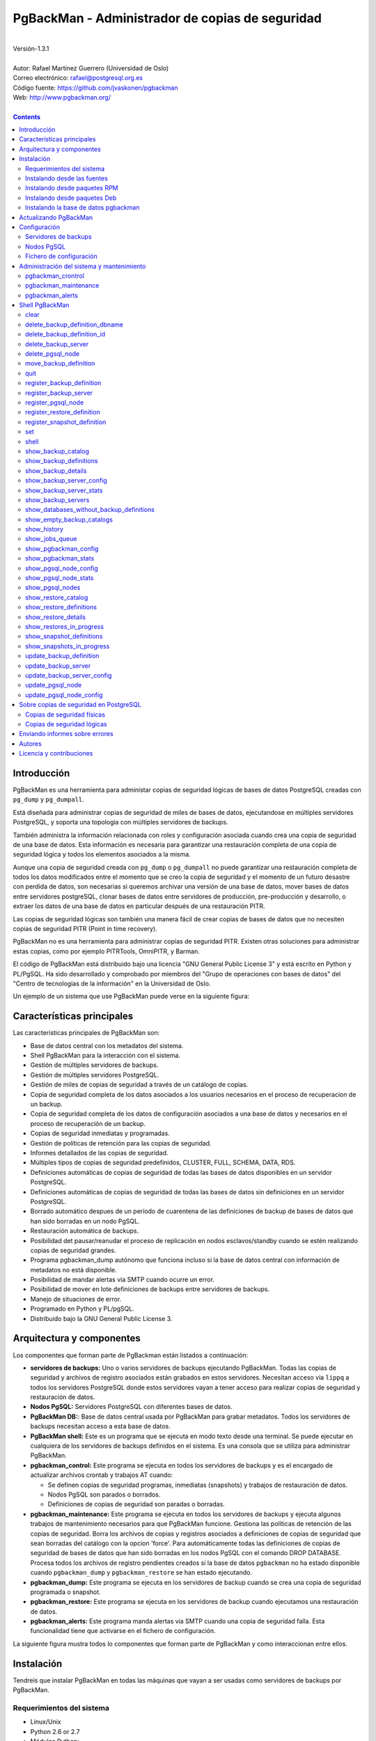 ================================================
PgBackMan - Administrador de copias de seguridad
================================================

|
| Versión-1.3.1
|
| Autor: Rafael Martinez Guerrero (Universidad de Oslo)
| Correo electrónico: rafael@postgresql.org.es
| Código fuente: https://github.com/jvaskonen/pgbackman
| Web: http://www.pgbackman.org/
|

.. contents::


Introducción
============

PgBackMan es una herramienta para administar copias de seguridad
lógicas de bases de datos PostgreSQL creadas con ``pg_dump`` y
``pg_dumpall``.

Está diseñada para administrar copias de seguridad de miles de bases
de datos, ejecutandose en múltiples servidores PostgreSQL, y soporta
una topologia con múltiples servidores de backups.

También administra la información relacionada con roles y
configuración asociada cuando crea una copia de seguridad de una base
de datos. Esta información es necesaria para garantizar una
restauración completa de una copia de seguridad lógica y todos los
elementos asociados a la misma.

Aunque una copia de seguridad creada con ``pg_dump`` o ``pg_dumpall``
no puede garantizar una restauración completa de todos los datos
modificados entre el momento que se creo la copia de seguridad y el
momento de un futuro desastre con perdida de datos, son necesarias si
queremos archivar una versión de una base de datos, mover bases de
datos entre servidores postgreSQL, clonar bases de datos entre
servidores de producción, pre-producción y desarrollo, o extraer los
datos de una base de datos en particular después de una restauración
PITR.

Las copias de seguridad lógicas son también una manera fácil de crear
copias de bases de datos que no necesiten copias de seguridad PITR
(Point in time recovery).

PgBackMan no es una herramienta para administrar copias de seguridad
PITR. Existen otras soluciones para administrar estas copias, como por
ejemplo PITRTools, OmniPITR, y Barman.

El código de PgBackMan está distribuido bajo una licencia "GNU General
Public License 3" y está escrito en Python y PL/PgSQL. Ha sido
desarrollado y comprobado por miembros del "Grupo de operaciones con
bases de datos" del "Centro de tecnologias de la información" en la
Universidad de Oslo.

Un ejemplo de un sistema que use PgBackMan puede verse en la siguiente
figura:

.. figure:: images/architecture.jpg
   :scale: 50%


Características principales
===========================

Las características principales de PgBackMan son:

* Base de datos central con los metadatos del sistema.
* Shell PgBackMan para la interacción con el sistema.
* Gestión de múltiples servidores de backups.
* Gestión de múltiples servidores PostgreSQL.
* Gestión de miles de copias de seguridad a través de un catálogo de copias.
* Copia de seguridad completa de los datos asociados a los usuarios necesarios en el proceso de recuperacion de un backup.
* Copia de seguridad completa de los datos de configuración asociados a una base de datos y necesarios en el proceso de recuperación de un backup.
* Copias de seguridad inmediatas y programadas.
* Gestión de políticas de retención para las copias de seguridad.
* Informes detallados de las copias de seguridad.
* Múltiples tipos de copias de seguridad predefinidos, CLUSTER, FULL, SCHEMA, DATA, RDS.
* Definiciones automáticas de copias de seguridad de todas las bases de datos disponibles en un servidor PostgreSQL.
* Definiciones automáticas de copias de seguridad de todas las bases de datos sin definiciones en un servidor PostgreSQL.
* Borrado automático despues de un período de cuarentena de las definiciones de backup de bases de datos que han sido borradas en un nodo PgSQL.
* Restauración automática de backups.
* Posibilidad det pausar/reanudar el proceso de replicación en nodos esclavos/standby cuando se estén realizando copias de seguridad grandes.  
* Programa pgbackman_dump autónomo que funciona incluso si la base de datos central con información de metadatos no está disponible.
* Posibilidad de mandar alertas via SMTP cuando ocurre un error.
* Posibilidad de mover en lote definiciones de backups entre servidores de backups. 
* Manejo de situaciones de error.
* Programado en Python y PL/pgSQL.
* Distribuido bajo la GNU General Public License 3. 


Arquitectura y componentes
==========================

Los componentes que forman parte de PgBackman están listados a
continuación:

* **servidores de backups:** Uno o varios servidores de backups
  ejecutando PgBackMan. Todas las copias de seguridad y archivos de
  registro asociados están grabados en estos servidores. Necesitan
  acceso via ``lippq`` a todos los servidores PostgreSQL donde estos
  servidores vayan a tener acceso para realizar copias de seguridad y
  restauración de datos.

* **Nodos PgSQL:** Servidores PostgreSQL con diferentes bases de datos.

* **PgBackMan DB:**: Base de datos central usada por PgBackMan para
  grabar metadatos. Todos los servidores de backups necesitan acceso a
  esta base de datos.

* **PgBackMan shell:** Este es un programa que se ejecuta en modo
  texto desde una terminal. Se puede ejecutar en cualquiera de los
  servidores de backups definidos en el sistema. Es una consola que se
  utiliza para administrar PgBackMan.

* **pgbackman_control:** Este programa se ejecuta en todos los
  servidores de backups y es el encargado de actualizar archivos
  crontab y trabajos AT cuando:

  * Se definen copias de seguridad programas, inmediatas (snapshots) y
    trabajos de restauración de datos.

  * Nodos PgSQL son parados o borrados.

  * Definiciones de copias de seguridad son paradas o borradas.

* **pgbackman_maintenance:** Este programa se ejecuta en todos los
  servidores de backups y ejecuta algunos trabajos de mantenimiento
  necesarios para que PgBackMan funcione. Gestiona las políticas de
  retención de las copias de seguridad. Borra los archivos de copias y
  registros asociados a definiciones de copias de seguridad que sean
  borradas del catálogo con la opcion 'force'. Para automáticamente
  todas las definiciones de copias de seguridad de bases de datos que
  han sido borradas en los nodos PgSQL con el comando DROP
  DATABASE. Procesa todos los archivos de registro pendientes creados
  si la base de datos ``pgbackman`` no ha estado disponible cuando
  ``pgbackman_dump`` y ``pgbackman_restore`` se han estado ejecutando.

* **pgbackman_dump:** Este programa se ejecuta en los servidores de
  backup cuando se crea una copia de seguridad programada o snapshot.

* **pgbackman_restore:** Este programa se ejecuta en los servidores de
  backup cuando ejecutamos una restauración de datos.

* **pgbackman_alerts:** Este programa manda alertas via SMTP cuando
  una copia de seguridad falla. Esta funcionalidad tiene que activarse
  en el fichero de configuración.

La siguiente figura mustra todos lo componentes que forman parte de
PgBackMan y como interaccionan entre ellos.

.. figure:: images/components.jpg
   :scale: 50%


Instalación
===========

Tendreis que instalar PgBackMan en todas las máquinas que vayan a ser
usadas como servidores de backups por PgBackMan.

Requerimientos del sistema
--------------------------

* Linux/Unix
* Python 2.6 or 2.7
* Módulos Python:
  
  * psycopg2 >= 2.4.0
  * argparse >= 1.2.1
    
* PostgreSQL >= 9.2 para la base de datos ``pgbackman``
* PostgreSQL >= 9.0 y <= 10 en todos los servidores PgSQL que vayan a
  utilizar PgBackMan para administrar sus copias de seguridad lógicas.
* AT y CRON instalados y ejecutandose.

Antes de instalar PgBackMan hay que instalar los programas requeridos
por el mismo.

En sistemas que usen ``yum``, e.g. Centos, RHEL, ...::

  yum install python-psycopg2 python-argparse at cronie

En sistemas que usen ``apt-get``, e.g. Debian, Ubuntu, ...::

  apt-get install python-psycopg2 python-argparse at cron

Si vais a instalar PgBackMan usando las fuentes, tendreis que instalar
tambien estos paquetes: ``python-dev(el), python-setuptools, git,
make, rst2pdf``

En sistemas que usen ``yum``::

  yum install python-devel python-setuptools git make rst2pdf

en sistemas que usen ``apt-get``::

  apt-get install python-dev python-setuptools git make rst2pdf


Instalando desde las fuentes
----------------------------

La manera más fácil de instalar PgBackMan desde las fuentes es
conseguir la última versión de la rama ``master`` en el repositorio
GitHub.

::

 [root@server]# cd
 [root@server]# git clone https://github.com/rafaelma/pgbackman.git

 [root@server]# cd pgbackman
 [root@server]# ./setup2.py install --install-scripts=/usr/bin
 .....

Esto instalará todos los usuarios, grupos, programas, archivos de
configuración y el módulo de python pgbackman en tu sistema.


Instalando desde paquetes RPM
-----------------------------

Paquetes RPM para CentOS 6/7 y RHEL6/7 están disponibles en:
http://www.pgbackman.org/download.html

Instalar el paquete RPM con::

  [root@server]# rpm -Uvh pgbackman-<version>.rpm

Nota: Estamos trabajando para incluir los paquetes RPM de PgBackMan en
el repositorio oficial de PostgreSQL.


Instalando desde paquetes Deb
-----------------------------

Paquetes Deb para Debian7 están disponibles en:
http://www.pgbackman.org/download.html

Instalar el paquete Deb con::

  [root@server]# dpkg -i pgbackman_<version>.deb

Nota: Estamos trabajando para incluir los paquetes DEB de PgBackMan en
el repositorio oficial de PostgreSQL.


Instalando la base de datos pgbackman
-------------------------------------

Despues de instalar el software PgBackMan hay que instalar la base de
datos ``pgbackman`` en un servidor PostgreSQL. Esta base de datos es
el núcleo de la herramienta PgBackMan y es utilizada para grabar todos
los metadatos necesarios para que el sistema funcione.

El código de esta base de datos se puede obtener del directorio
``sql/`` en el código fuente de PgBackMan o del directorio
``/usr/share/pgbackman`` si has instalado PgBackMan desde las
``fuentes`` o paquetes ``rpm`` o ``deb``.

Para instalar la base de datos ``pgbackman`` por primera vez podeis
usar este comando:

::

   psql -h <dbhost.domain> -f /usr/share/pgbackman/pgbackman.sql

Antes de empezar a usar el sistema es recomendable actualizar los
valores por defecto de algunas parámetros de configuración. Los
valores de estos parámetros serán utilizados como valores por defecto
en la configuración de los servidores registrados en PgBackman.

Recomendamos actualizar estos tres parámetros con los valores que
querais tener en vuestra instalación PgBackMan::

  UPDATE pgsql_node_default_config SET value = 'address@your.domain' WHERE parameter = 'logs_email';
  UPDATE pgsql_node_default_config SET value = 'your.domain' WHERE parameter = 'domain';
  UPDATE backup_server_default_config SET value = 'your.domain' WHERE parameter = 'domain';

Estos valores son solamente los valores por defecto sugeridos cuando
se registra un nuevo servidor de backups og nodo PgSQL. En cualquier
momento se podrán actualizar usando el shell PgBackMan.


Actualizando PgBackMan
======================

Esta sección contiene información sobre el proceso de actualización a
una nueva versión de PgBackMan cuando ya se ha estado usando PgBackMan
con anterioridad.

Para actualizar PgBackMan hay que hacer dos cosas:

* Actualizar el software PgBackMan a una nueva versión.
* Actualizar la base de datos ``pgbackman`` a la nueva versión
  instalada.

Para evitar problemas en el proceso de actualización existen una serie
de requisitos que hay que tener en cuenta cuando vayamos a realizar
esta tarea.

* Todos los servidores de backup en nuestro sistema tienen que tener
  la misma versión de PgBackMan instalada.
* Ningún proceso de copia de seguridad deberia de empezarse durante
  el proceso de actualización.
* Ningún porceso de copia de seguridad deberia de estar ejecutandose
  durante el proceso de actualización.

El procedimiento recomendado de actualización a una nueva versión
seria el siguiente:

#. Asegurarse que ninguna copia de seguridad sea ejecutada durante la
   actualización. 

   Recomendamos tener, por ejemplo, una ventana de mantenimiento de 30
   minutos al dia, a la semana o al mes en donde no existan
   definiciones de backup para el periodo elegido. De esta manera
   podreis ejecutar el proceso de actualización durante esta ventana
   de mantenimiento sin necesidad de tener en cuenta si alguna copia
   de seguridad se empezará a ejecutar durante la actualización.

   Para estar seguros, parar ``crond``, ``atd``, ``pgbackman_control``
   y ``pgbackman_maintenance`` con estos comandos::

     [root@pg-backup01]# /etc/init.d/pgbackman stop
     [root@pg-backup01]# /etc/init.d/crond stop
     [root@pg-backup01]# /etc/init.d/atd stop    

   Esto habra que realizarlo en todos los servidores de backup que
   tengan PgBackMan instalado.

#. Comprobar que no estais ejecutando ninguna copia de seguridad o
   restauración de datos::
     
      [root@pg-backup01]# ps ax | egrep "pgbackman_dump|pgbackman_restore"

   Si estais ejecutando procesos PgBackMan de copias o restauración
   tendreis que esperar a que terminen o pararlos si no os importa
   perderlos.

#. Actualizar el software PgBackMan con vuestro metodo favorito, desde
   las fuentes o desde paquetes rpm o deb. Consultar la sección sobre
   instalación de este manual para más información.

#. Comprobar que teneis la nueva versión del fichero de configuración
   grabada como ``/etc/pgbackman/pgbackman.conf`` y que tenga definida
   la información sobre la base de datos ``pgbackman``.

#. Arrancar el shell ``pgbackman`` y seguir las instrucciones para actualizar
   la base de datos ``pgbackman``::

     [pgbackman@pg-backup01]# pgbackman

     #################
     A T T E N T I O N
     #################
     
     The PgBackMan software version [2:v_1_1_0] is different from
     the PgBackMan database version [1:v_1_0_0].
     
     # Do you want to upgrade the PgBackMan database to version: [2:v_1_1_0] (yes/no): yes
     
     ############################
     Upgrading PgBackMan database
     ############################
     
     [OK]: File: /usr/share/pgbackman/pgbackman_2.sql exists.
     [OK]: File /usr/share/pgbackman/pgbackman_2.sql installed.
     
     ####################################################################
     Welcome to the PostgreSQL Backup Manager shell ver.1.1.0
     ####################################################################
     Type help or \? to list commands.
     
     [pgbackman]$ show_pgbackman_config
     +----------------------------+----------------------------------+
     |          Software version: | [2]:1_1_0                        |
     |   Configuration file used: | /etc/pgbackman/pgbackman.conf    |
     |                            |                                  |
     |         PGBACKMAN DATABASE |                                  |
     |                    DBhost: | pgbackmandb.example.net          |
     |                DBhostaddr: |                                  |
     |                    DBport: | 5432                             |
     |                    DBname: | pgbackman                        |
     |                    DBuser: | pgbackman_role_rw                |
     | Connection retry interval: | 10 sec.                          |
     |                            |                                  |
     |       Database source dir: | /usr/share/pgbackman             |
     |      DB version installed: | 2014-09-25 10:46:52.078875+00:00 |
     |                DB version: | [2]:1_1_0                        |
     |                            |                                  |
     |             PGBACKMAN_DUMP |                                  |
     |            Temp directory: | /tmp                             |
     |                            |                                  |
     |      PGBACKMAN_MAINTENANCE |                                  |
     |      Maintenance interval: | 70 sec.                          |
     |                            |                                  |
     |                    LOGGING |                                  |
     |                 Log level: | DEBUG                            |
     |                  Log file: | /var/log/pgbackman/pgbackman.log |
     +----------------------------+----------------------------------+

#. Después de haber actualizado la base de datos ``pgbackman``,
   arrancar ``crond``, ``atd``, ``pgbackman_control`` y
   ``pgbackman_maintenance``::

     [root@pg-backup01]# /etc/init.d/pgbackman start
     [root@pg-backup01]# /etc/init.d/crond stop
     [root@pg-backup01]# /etc/init.d/atd stop

#. Usar PgBackMan con normalidad.


Configuración
=============

Servidores de backups
---------------------

Un servidor de backups necesita tener acceso a la base de datos
``pgbackman`` y a todos los nodos PgSQL en los cuales tenga que
realizar copias de seguridad o restauración de datos. 

A continuación teneis los pasos a seguir para configurar un servidor
de backups en PgBackMan:

#. Actualizar ``/etc/pgbackman/pgbackman.conf`` con los parámetros
   necesarios por PgBackMan para acceder la base de metadatos
   ``pgbackman``. Hay que definir ``host`` o ``hostaddr``, ``port``,
   ``dbname``, ``user`` en la seción ``[pgbackman_database]``.

   También se puede definir ``password`` en esta sección, pero
   desaconsejamos el uso de este parámetro en este archivo y
   recomendamos crear un archivo ``.pgpass`` en el directorio personal
   (home) de los usuarios ``root`` y ``pgbackman`` con esta
   información::

     <dbhost.domain>:5432:pgbackman:pgbackman_role_rw:<PASSWORD>

   No olvidar definir los privilegios de este archivo con ``chmod 400
   ~/.pgpass``.
 
   Una solución aun mejor seria el uso de la autentificación de tipo
   ``cert`` para el usuario usado para acceder la base datos
   ``pgbackman``. De esta manera evitariamos el tener que grabar los
   valores de las claves en texto plano.

#. Actualizar y recargar el archivo ``pg_hba.conf`` en el servidor
   PostgreSQL ejecutando la base de datos ``pgbackman``. Recomendamos
   usar una conexión SSL para cifrar el trafico entre el servidor de
   backup y la base de datos.::

     hostssl   pgbackman   pgbackman_role_rw    <backup_server_IP>/32     md5 

#. Instalar los clientes PostgreSQL para todas la versiones de
   PostgreSQL que querais soportar en el servidor de backups.
   PgBackMan puede realizar copias de seguridad de PostgreSQL siempre y
   cuando la versión del nodo PgSQL sea mayor o igual a
   9.0. Recomendamos utilizar los repositorios de PostgreSQL.org,
   http://yum.postgresql.org/ o http://apt.postgresql.org/ para
   instalar los paquetes cliente para las diferentes versiones.

#. Definir el servidor de backups en PgBackMan via el shell PgBackMan::

     [pgbackman@pg-backup01 ~]# pgbackman

     ########################################################
     Welcome to the PostgreSQL Backup Manager shell (v.1.1.0)
     ########################################################
     Type help or \? to list commands.

     [pgbackman]$ register_backup_server
     --------------------------------------------------------
     # Hostname []: pg-backup01 
     # Domain [uio.no]: 
     # Remarks []: Main backup server

     # Are all values correct (yes/no): yes
     --------------------------------------------------------

     [Done]

     [pgbackman]$ show_backup_servers
     +-------+------------------+----------------------+
     | SrvID | FQDN               | Remarks            |
     +-------+--------------------+--------------------+
     | 00001 | pg-backup01.uio.no | Main backup server |
     +-------+------------------+----------------------+

#. Comprobar que los parámetros de configuración del servidor de
   backup están definidos con los valores correctos. Por ejemplo,
   tendreis que actualizar los valores de los directorios con los
   programas clientes de PostgreSQL si usais Debian::

     [pgbackman]$ update_backup_server_config
     --------------------------------------------------------
     # SrvID / FQDN []: 1

     # PgSQL bindir 9.0 [/usr/pgsql-9.0/bin]: /usr/lib/postgresql/9.0/bin
     # PgSQL bindir 9.1 [/usr/pgsql-9.1/bin]: /usr/lib/postgresql/9.1/bin
     # PgSQL bindir 9.2 [/usr/pgsql-9.2/bin]: /usr/lib/postgresql/9.2/bin
     # PgSQL bindir 9.3 [/usr/pgsql-9.3/bin]: /usr/lib/postgresql/9.3/bin
     # PgSQL bindir 9.4 [/usr/pgsql-9.4/bin]: /usr/lib/postgresql/9.4/bin
     # PgSQL bindir 9.5 [/usr/pgsql-9.5/bin]: /usr/lib/postgresql/9.5/bin
     # PgSQL bindir 9.6 [/usr/pgsql-9.6/bin]: /usr/lib/postgresql/9.6/bin
     # PgSQL bindir 10 [/usr/pgsql-10/bin]: /usr/lib/postgresql/10/bin
     # Main backup dir [/srv/pgbackman]: 

     # Are all values to update correct (yes/no): yes
     --------------------------------------------------------
     
     [Done] Configuration parameters for SrvID: 1 updated.

     [pgbackman]$ show_backup_server_config
     --------------------------------------------------------
     # SrvID / FQDN: 1
     --------------------------------------------------------
     +-----------------------+-----------------------------+---------------------------------------------+
     | Parameter             | Value                       | Description                                 |
     +-----------------------+-----------------------------+---------------------------------------------+
     | admin_user            | postgres                    | postgreSQL admin user                       |
     | backup_server_status  | RUNNING                     | Default backup server status - *Not used*   |
     | domain                | example.net                 | Default domain                              |
     | pgbackman_dump        | /usr/bin/pgbackman_dump     | Program used to take backup dumps           |
     | pgbackman_restore     | /usr/bin/pgbackman_restore  | Program used to restore backup dumps        |
     | pgsql_bin_9_0         | /usr/lib/postgresql/9.0/bin | postgreSQL 9.0 bin directory                |
     | pgsql_bin_9_1         | /usr/lib/postgresql/9.1/bin | postgreSQL 9.1 bin directory                |
     | pgsql_bin_9_2         | /usr/lib/postgresql/9.2/bin | postgreSQL 9.2 bin directory                |
     | pgsql_bin_9_3         | /usr/lib/postgresql/9.3/bin | postgreSQL 9.3 bin directory                |
     | pgsql_bin_9_4         | /usr/lib/postgresql/9.4/bin | postgreSQL 9.4 bin directory                |
     | pgsql_bin_9_5         | /usr/lib/postgresql/9.5/bin | postgreSQL 9.5 bin directory                |
     | pgsql_bin_9_6         | /usr/lib/postgresql/9.6/bin | postgreSQL 9.6 bin directory                |
     | pgsql_bin_10          | /usr/lib/postgresql/10/bin  | postgreSQL 10 bin directory                 |
     | root_backup_partition | /srv/pgbackman              | Main partition used by pgbackman            |
     | root_cron_file        | /etc/cron.d/pgbackman       | Crontab file used by pgbackman - *Not used* |
     +-----------------------+-----------------------------+---------------------------------------------+

#. Crear el directorio o partición en el servidor de backups que será
   usada para grabar todas las copias de seguridad, archivos de
   registro y datos de sistema usados por PgBackMan. Por defecto el
   sistema usará ``/srv/pgbackman``.

   Definir los privilegios de este directorio con::

     chown -R pgbackman:pgbackman /srv/pgbackman
     chmod -R 700 /srv/pgbackman


Nodos PgSQL
-----------

Todos los nodos PgSQL definidos en PgBackMan necesitan actualizar y
recargar sus archivos ``pg_hba.conf`` para dar acceso al usuario
administrador (``postgres`` por defecto) desde todos los servidores de
backup definidos en PgBackMan::

    hostssl   *   postgres    <backup_server_IP>/32     md5 

No olvidar que el archivo ``.pgpass`` del usuario ``pgbackman`` en los
servidores de backups debe de actualizarse también con la información
necesaria para acceder todos los nodos PgSQL de los que vamos a realizar
copias de seguridad::

  <dbhost.domain>:5432:pgbackman:pgbackman_role_rw:PASSWORD
  <PgSQL node 1>:5432:*:postgres:PASSWORD
  <PgSQL node 2>:5432:*:postgres:PASSWORD
  <PgSQL node 3>:5432:*:postgres:PASSWORD
  ........

Recomendamos usar una conexión SSL para cifrar todo el tráfico entra
los nodos PgSQL y los servidores de backups.

Tambien se puede usar la autentificación ``cert`` para evitar el tener
que grabar los valores de las claves en texto plano.


Fichero de configuración
------------------------

Por defecto PgBackMan buscará un fichero de configuración válido en
estas localizaciones y en este orden,
``$HOME/.pgbackman/pgbackman.conf``,
``/etc/pgbackman/pgbackman.conf``.

Varios parámetros se pueden configurar en este fichero. Los más
importantes son ``host`` o ``hostaddr``, ``port``, ``dbname``,
``user`` en la sección ``[pgbackman_database]``.

Podeis consultar el fichero ``/etc/pgbackman/pgbackman.conf`` en
vuestro sistema para obtener una lista de parametros, para que se usan
y sus valores por defecto.


Administración del sistema y mantenimiento
==========================================

PgBackMan tiene tres componentes que son usados para administar y
mantener las copias de seguridad, los snapshots, los trabajos de
restauración, las alertas y la información asociada a los nodos PgSQL
registrados en el sistema.

Estos componentes se arrancan con el script ``/etc/init.d/pgbackman``
y se deben de ejecutar en todos los servidores de backups que estén
ejecutando PgBackMan.

Ejecutar este comando despues de instalar y configurar PgBackMan::

   [root@server]# /etc/init.d/pgbackman start

Los componentes de PgBackMan se pueden parar con el mismo programa::

  [root@server]# /etc/init.d/pgbackman stop

Si quereis que los componentes de PgBackMan se arranquen
automáticamente cuando se arranque el servidor, ejecutar este comando
si estais en un sistema CentOS o RHEL::

  [root@server]# chkconfig pgbackman on

O este comando si estais usando un sistema Debian::

  [root@server]# update-rc.d pgbackman defaults


pgbackman_crontrol
------------------

Este programa espera por mensajes NOTIFY enviados por la base de datos
``pgbackman`` antes de efectuar ninguna acción. Recibe notificaciones
de la base de datos central cuando:

* Un nuevo nodo PgSQL ha sido definido en el sistema.
* Un nodo PgSQL es borrado del sistema.
* Un nodo PgSQL cambia su estatus de RUNNING a STOPPED o viceversa.
* Una copia de seguridad de tipo snapshot ha sido definida.
* Un trabajo de restauración de datos ha sido definido.
* Una copia de seguridad programada nueva ha sido definida.
* Una copia de seguridad programada ha sido borrada. 
* Una copia de seguridad programada ha sido actualizada.

Las acciones que este programa puede ejecutar son:

* Crear el directorio usado para grabar datos de cache de servidores
  de backup y nodos PgSQL.
* Borrar los datos de cache asociados a un nodo PgSQL cuando este es
  borrado del sistema.
* Crear el directorio usado para grabar información pendiente de
  registro en la base de datos.
* Crear directorios para grabar copias de seguridad y archivos de
  registro para todos los nodos PgSQL definidos en el sistema.
* Borrar los directorios para grabar copias de seguridad y archivos de
  registro de un nodo PgSQL cuando este es borrado del sistema.
* Actualizar los archivos crontab afectados cuando copias de seguridad
  programadas se definen o borran.
* Actualizar los archivos crontab afectados cuando se actualizan nodos
  PgSQL.
* Actualizar los archivos crontab afectados cuando se borran nodos
  PgSQL.
* Crear un trabajo ``at`` cuando una copia de seguridad de tipo
  snapshot es definida.
* Crear un trabajo ``at`` cuando un trabajo de restauración de datos
  es definino.

Cada nodo PgSQL definido en el sistema tiene sus propios directorios
para datos y archivos crontab en todos y cada uno de los servidores de
backups que esten ejecutando PgBackMan.


pgbackman_maintenance
---------------------

Este programa puede ser ejecutado en modo cron (Una sola interacción
por ejecución) o en modo continuo (por defecto).

Este programa ejecuta estas tareas de mantenimiento:

* Gestiona la políticas de retención de copias de seguridad
  programadas. Borra archivos de respaldo, de registro y la
  información del catálogo de las copias de seguridad que hayan
  expirado.

* Gestiona la políticas de retención de copias de seguridad de tipo
  snapshot. Borra archivos de respaldo, de registro y la información
  del catálogo de las copias de seguridad snapshot que hayan expirado.

* Borra archivos de respaldo y registro asociados a entradas del
  catálogo pertenecientes a definiciones de copias de seguridad que
  hayan sido borradas con la opción ``force-deletion``.

* Actualiza el estatus de definiciones de copias de seguridad a
  ``DELETED`` para bases de datos que han sido borradas en un nodo
  PgSQL. Las definiciones con estatus ``DELETED`` y todos los archivos
  asociados a las mismas son borrados automáticamente despues de un
  período de cuarentena definido por el parámetro de configuración
  ``automatic_deletion_retention`` para nodos PgSQL.

* Borra archivos de registros de trabajos de restauración cuando las
  definiciones y catálogos usados por el trabajo de restauracón son
  borrados.

* Procesa archivos con información de copias de seguridad pendientes
  de registro en la base de datos. Estos archivos se crean cuando la
  bases de datos ``pgbackman`` no se encuentra disponible para
  actualizar el catalogo con los metadatos generados despues de
  ejecutar una copia de seguridad.

* Procesa archivos con información de trabajos de restauración
  pendientes de registro en la base de datos. Estos archivos se crean
  cuando la bases de datos ``pgbackman`` no se encuentra disponible
  para actualizar el catálogo con los metadatos generados despues de
  ejecutar un trabajo de restauración.

pgbackman_alerts
----------------

Este programa se ejecuta en modo continuo esperando por alertas que
tienen que ser mandadas via SMTP.

Cuando una copia de seguridad, snapshot o trabajo de restauración de
datos termine con un error, se mandará un correo electrónico a la
dirección de correo definida en la configuración (``logs_email``) del
node PgSQL donde ha ocurrido el fallo.

Usar los comandos ``show_pgsql_node_config`` y
``update_pgsql_node_config`` si necesitais comprobar o definir el
valor del parámetro ``logs_email``

``pgbackman_alerts`` no mandará ningún mensaje si no está activado en
el fichero de configuración
``/etc/pgbackman/pgbackman.conf``. Comprobar la sección
``[pgbackman_alerts]`` para activar y configurar SMTP.

El fichero ``/etc/pgbackman/pgbackman_alerts.template`` puede
modificarse para definir el contenido del correo electrónico que se
mandará con la alerta.


Shell PgBackMan
===============

El shell interactivo de PgBackMan se puede acceder ejecutando el
programa ``/usr/bin/pgbackman``

::

   [pgbackman@pg-backup01]# pgbackman

   ####################################################################
   Welcome to the PostgreSQL Backup Manager shell ver.1.2.0
   ####################################################################
   Type help or \? to list commands.
   
   [pgbackman]$ help
   
   Documented commands (type help <topic>):
   ========================================
   EOF                              show_databases_without_backup_definitions
   clear                            show_empty_backup_catalogs               
   delete_backup_definition_dbname  show_history                             
   delete_backup_definition_id      show_jobs_queue                          
   delete_backup_server             show_pgbackman_config                    
   delete_pgsql_node                show_pgbackman_stats                     
   move_backup_definition           show_pgsql_node_config                   
   quit                             show_pgsql_node_stats                    
   register_backup_definition       show_pgsql_nodes                         
   register_backup_server           show_restore_catalog                     
   register_pgsql_node              show_restore_definitions                 
   register_restore_definition      show_restore_details                     
   register_snapshot_definition     show_restores_in_progress                
   set                              show_snapshot_definitions                
   shell                            show_snapshots_in_progress               
   show_backup_catalog              update_backup_definition                 
   show_backup_definitions          update_backup_server                     
   show_backup_details              update_backup_server_config              
   show_backup_server_config        update_pgsql_node                        
   show_backup_server_stats         update_pgsql_node_config                 
   show_backup_servers            

   Miscellaneous help topics:
   ==========================
   shortcuts  support
   
   Undocumented commands:
   ======================
   help

**NOTA** Es posible usar el shell PgBackMan en modo no interactivo
ejecutando en el shell del sistema operativo ``/usr/bin/pgbackman``
con el parámetro ``--command <pgbackman_command>`` o ``-C
<pgbackman_command>``. Este metodo puede utilizarse para ejecutar
comandos PgBackMan desde shell scripts. e.g.::

   [pgbackman@pg-backup01 ~]# pgbackman -C "show_backup_servers"
   +-------+-------------------------+----------------------+
   | SrvID | FQDN                    | Remarks              |
   +-------+-------------------------+----------------------+
   | 00001 | pg-backup01.example.net | Main backup server   |
   +-------+------------------+-----------------------------+

   [pgbackman@pg-backup01 ~]# pgbackman -C "show_backup_definitions all all pgbackman"
   --------------------------------------------------------
   # SrvID / FQDN: all
   # NodeID / FQDN: all
   # DBname: pgbackman
   --------------------------------------------------------
   +-------------+-----+-------------------------+----+-------------------------+-----------+-------------+--------+------------+--------+------------+
   |    DefID    | ID. | Backup server           | ID | PgSQL node              | DBname    | Schedule    | Code   | Retention  | Status | Parameters |
   +-------------+-----+-------------------------+----+-------------------------+-----------+-------------+--------+------------+--------+------------+
   | 00000000012 |  1  | pg-backup01.example.net | 1  | pgbackmandb.example.net | pgbackman | 41 01 * * * | FULL   | 7 days (1) | ACTIVE |            |
   | 00000000011 |  1  | pg-backup01.example.net | 1  | pgbackmandb.example.net | pgbackman | * * * * *   | FULL   | 7 days (1) | ACTIVE | --inserts  |
   | 00000000013 |  1  | pg-backup01.example.net | 1  | pgbackmandb.example.net | pgbackman | 41 01 * * * | SCHEMA | 7 days (1) | ACTIVE |            |
   +-------------+-----+-------------------------+----+-------------------------+-----------+-------------+--------+------------+--------+------------+

También podemos usar los parámetros ``--output/-o csv`` o
``--output/-o json`` cuando ejecutemos ``pgbackman`` en modo no
interactivo para mostrar el resultado del comando en formato JSON o
CSV.::

   [pgbackman@pg-backup01 ~]# pgbackman -o json -C "show_backup_servers"
   {
     "backup_servers": [
       {
          "srvid": "00001", 
          "fqdn": "pg-backup01.example.net", 
          "remarks": "testing"
       } 
     ]
   }


clear
-----

Este comando limpia la terminal y muestra una cabecera de bienvenida.

::

   clear

Este comando puede ser ejecutado solamente sin parámetros, e.g.:

::

   [pgbackman]$ clear

   ####################################################################
   Welcome to the PostgreSQL Backup Manager shell ver.1.2.0
   ####################################################################
   Type help or \? to list commands.
   
   [pgbackman]$ 


delete_backup_definition_dbname 
--------------------------------

**NOTA: Usar este comando con precaución** 

Este comando borra todas las definiciones de copias de seguridad
programadas de una base de datos.::

  delete_backup_definition_dbname [NodeID/FQDN] 
                                  [DBname] 
				  [force-deletion]

Parámetros:

* **[NodeID/FQDN]:** NodeID en PgBackMan o FQDN del nodo PgSQL
  ejecutando la base de datos.
* **[DBname]:** Base de datos a la que se le borran las definiciones
  de copias de seguridad.
* **[force-deletion]:** Forzar el borrado

Hay que usar el parámetro ``force-deletion`` si queremos activar el
borrado forzoso de una definición de copia de seguridad que tenga
entradas activas en el catálogo. Si se usa ``force-deletion``, todas
las copias de seguridad asociadas a la definición borrada serán también
borradas del catalogo independientemente del periodo de retención y la
redundancia definidas para la definición.

Este comando puede ejecutarse con o sin parámetros.

::

   [pgbackman]$ delete_backup_definition_dbname 1 testdb force-deletion

   [Done] Backup definition for DBname: testdb deleted with force.

::

   [pgbackman]$ delete_backup_definition_dbname
   --------------------------------------------------------
   # NodeID / FQDN: 1
   # DBname: testdb
   # Force deletion (y/n): y
   
   # Are you sure you want to delete this backup definition? (yes/no): yes
   --------------------------------------------------------
   
   [Done] Backup definition for DBname: testdb deleted with force.

::

   [pgbackman]$ delete_backup_definition_dbname
   --------------------------------------------------------
   # NodeID / FQDN: pg-node01.example.net
   # DBname: testdb
   # Force deletion (y/n): n
   
   # Are you sure you want to delete this backup definition? (yes/no): yes
   --------------------------------------------------------
   
   [ERROR]: Could not delete this backup job definition
   ----------------------------------------------
   EXCEPTION:
   ----------------------------------------------
   MESSAGE: update or delete on table "backup_definition" violates
   foreign key constraint "backup_catalog_def_id_fkey" on table
   "backup_catalog"
   DETAIL : Key (def_id)=(1) is still referenced from table
   "backup_catalog".
   ----------------------------------------------


delete_backup_definition_id 
---------------------------

**NOTA: Usar este comando con precaución**

Este comando borra una definición de copia de seguridad con una
identificación DefID::

  delete_backup_definition_id [DefID] 
                              [force-deletion]

Parámetros:

* **[DefID]:** ID de la definición de copia de seguridad que queremos
  borrar.
* **[force-deletion]:** Forzar el borrado

Hay que usar el parámetro ``force-deletion`` si queremos activar el
borrado forzoso de una definición de copia de seguridad que tenga
entradas activas en el catálogo. Si se usa ``force-deletion``, todas
las copias de seguridad asociadas a la definición borrada serán también
borradas del catalogo independientemente del periodo de retención y la
redundancia definidas para la definición.

Este comando puede ejecutarse con o sin parámetros.

::

   [pgbackman]$ delete_backup_definition_id 1 force-deletion

   [Done] Backup definition for DefID: 1 deleted with force.

::

   [pgbackman]$ delete_backup_definition_id
   --------------------------------------------------------
   # DefID: 1
   # Force deletion (y/n): y
   
   # Are you sure you want to delete this backup definition? (yes/no): yes
   --------------------------------------------------------
   
   [Done] Backup definition for DefID: 1 deleted with force.

::

   [pgbackman]$ delete_backup_definition_id
   --------------------------------------------------------
   # DefID: 1
   # Force deletion (y/n): n
   
   # Are you sure you want to delete this backup definition? (yes/no): yes
   --------------------------------------------------------
   
   [ERROR]: Could not delete this backup job definition
   ----------------------------------------------
   EXCEPTION:
   ----------------------------------------------
   MESSAGE: update or delete on table "backup_definition" violates
   foreign key constraint "backup_catalog_def_id_fkey" on table
   "backup_catalog"
   DETAIL : Key (def_id)=(1) is still referenced from table
   "backup_catalog".
   ----------------------------------------------


delete_backup_server
--------------------

Este comando borra un servidor de backups definido en PgBackMan::

  Command: delete_backup_server [SrvID | FQDN]

Parámetros:

* **[SrvID | FQDN]:** SrvID en PgBackMan o FQDN del servidor de backup
  que queremos borrar.

Se puede usar la ID en PgBackMan o la FQDN para definir el servidor de
backup que queremos borrar.

Todas las definiciones de copias de seguridad asociadas a un servidor
de backup deben de borrarse o ser asignadas a otro servidor para que
se pueda borrar un servidor de backups del sistema.

El sistema generará un error si se intenta borrar un servidor de
backups que tenga definiciones de copias de seguridad activas. Esto es
una medida de seguridad para evitar errores de operación con
consecuencias catastróficas. Este tipo de borrado no puede ser
forzado.

Este comando se puede ejecutar con o sin parámetros::

  [pgbackman]$ delete_backup_server 2

  [Done] Backup server deleted.

::

  [pgbackman]$ delete_backup_server
  --------------------------------------------------------
  # SrvID / FQDN: 2
  
  # Are you sure you want to delete this server? (yes/no): yes
  --------------------------------------------------------

  [Done] Backup server deleted.

::

   [pgbackman]$ delete_backup_server
   --------------------------------------------------------
   # SrvID / FQDN: 2
   
   # Are you sure you want to delete this server? (yes/no): yes
   --------------------------------------------------------

   [ERROR]: Could not delete this backup server
   ----------------------------------------------
   EXCEPTION:
   ----------------------------------------------
   MESSAGE: update or delete on table "backup_server" violates foreign
   key constraint "backup_definition_backup_server_id_fkey" on table
   "backup_definition" 
   DETAIL : Key (server_id)=(2) is still referenced from table
   "backup_definition".
   ----------------------------------------------


delete_pgsql_node
-----------------

Este comando borra un node PgSQL definido en PgBackMan.

::

   delete_pgsql_node [NodeID | FQDN]

Parámetros:

* **[NodeID | FQDN]:** NodeID en PgBackMan o FQDN del nodo PgSQL que
  queremos borrar.

Todas las definiciones de copias de seguridad asociadas a un nodo PgSQL
deben de borrarse antes de borrar un nodo PgSQL del sistema.

El sistema generará un error si se intenta borrar un nodo PgSQL que
tenga definiciones de copias de seguridad activas. Esto es una medida
de seguridad para evitar errores de operación con consecuencias
catastróficas. Este tipo de borrado no puede ser forzado.

Este comando se puede ejecutar con o sin parámetros::

::

   [pgbackman]$ delete_pgsql_node 4
   
   [Done] PgSQL node deleted.

::

   [pgbackman]$ delete_pgsql_node
   --------------------------------------------------------
   # NodeID / FQDN: 4
   
   # Are you sure you want to delete this server? (yes/no): 
   --------------------------------------------------------

   [Done] PgSQL node deleted.

::

   [pgbackman]$ delete_pgsql_node
   --------------------------------------------------------
   # NodeID / FQDN: 4
   
   # Are you sure you want to delete this server? (yes/no): yes
   --------------------------------------------------------

   [ERROR]: Could not delete this PgSQL node
   ----------------------------------------------
   EXCEPTION:
   ----------------------------------------------

   MESSAGE: update or delete on table "pgsql_node" violates foreign key
   constraint "backup_definition_pgsql_node_id_fkey" on table
   "backup_definition"
   DETAIL : Key (node_id)=(4) is still referenced from table
   "backup_definition".  
   --------------------------------------------

move_backup_definition 
----------------------

Este comando mueve definiciones de copias de seguridad entre
servidores de backup en PgBackman basandose en una combinación de
valores.

::

   move_backup_definition [From SrvID|FQDN]
                          [To SrvID|FQDN]
                          [NodeID|FQDN] 
                          [DBname] 
                          [DefID] 

Parámetros:

* **[From SrvID | FQDN]**: SrvID en PgBackMan o FQDN del servidor de
  backups a cargo de los trabajos de backups que queremos mover.

* **[To SrvID | FQDN]**: SrvID en PgBackMan o FQDN del servidor de
  backups donde queremos mover los trabajos de backups.

* **[NodeID | FQDN]**: NodeID en PgBackMan o FQDN del nodo PgSQL donde
  se ejecutan los backups que queremos mover.

  Con este comando se pueden utilizar los valores 'all' o '*'.
                                   
* **[Dbname]**: Nombre de la base de datos en los trabajos de backup
  que queremos mover.

  Con este comando se pueden utilizar los valores 'all' o '*'.
                    
* **[DefID]: ID de la definicion de backup que queremos mover.

Los valores por defecto de un parámetro se enseñan entre
corchetes``[]``. Si el usuario no define ningún valor, PgBackMan
utilizará el valor por defecto.

Este comando se puede ejecutar con o sin parámetros, e.g.:

::

   [pgbackman]$ move_backup_definition pg-backup01.example.net pg-backup02.example.net * * ''
   
   [DONE] Moving backup definitions from backup server [pg-backup01.example.net] to backup server [pg-backup02.example.net]

::

   [pgbackman]$ move_backup_definition
   --------------------------------------------------------
   # From backup server SrvID / FQDN [pg-backup01.example.net]: 
   # To Backup server SrvID / FQDN [pg-backup0.example.net]: 
   # PgSQL node NodeID / FQDN [all]: 
   # DBname [all]: 
   # DefID []: 
   # Are all values correct (yes/no): yes
   --------------------------------------------------------
   [DONE] Moving backup definitions from backup server [pg-backup01.example.net] to backup server [pg-backup02.example.net]


quit
----

Este comando termina y sale de el shell PgBackMan.

::

  quit

Existe un alias para este comando ``\q`` que se puede utilizar en vez
de ``quit``.

Este comando se puede ejecutar solamente sin parámetros, e.g.:

::

   [pgbackman]$ quit
   Done, thank you for using PgBackMan

   [pgbackman]$ \q
   Done, thank you for using PgBackMan


register_backup_definition 
---------------------------

Este comando registra un definición de copia de seguridad programada::

  register_backup_definition [SrvID | FQDN] 
                             [NodeID | FQDN] 
                             [DBname] 
			     [DBname exceptions]
                             [min_cron] 
			     [hour_cron] 
			     [daymonth_cron]
			     [month_cron] 
			     [weekday_cron] 
                             [backup code] 
                             [encryption] 
                             [retention period] 
                             [retention redundancy] 
                             [extra backup parameters] 
                             [job status] 
                             [remarks]

Parámetros:

* **[SrvID | FQDN]:** SrvID en PgBackMan o FQDN del servidor de backups
  que ejecutará la copia de seguridad programada.

* **[NodeID | FQDN]:** NodeID en PgBackMan o FQDN del nodo PgSQL
  ejecutando la base de datos a la que se la va a realizar una copia
  de seguridad.

* **[DBname]:** Nombre de la base de datos. Este parámetro se puede
  dejar sin definir si estamos definiendo una copia de seguridad con
  código CLUSTER.

  Se pueden utilizar dos valores especiales en vez del nombre de la
  base de datos:

  * ``#all_databases#``: si se quiere definir una definición de copia
    de seguridad para *todas las bases de datos existentes* en el nodo
    PgSQL (excepto 'template0', 'template1' y 'postgres')
 
  * ``#databases_without_backups#``: si se quiere definir una
    definición de copia de seguridad para las bases de datos
    existentes en el nodo PgSQL *sin una definicion de copia de
    seguridad* (excepto 'template0', 'template1' y 'postgres')

* **[DBname exceptions]:** Bases de datos que no se tendrán en cuenta
  cuando usemos los valores '#all_databases#' o
  '#databases_without_backup_definitions#' en [DBname].

* **[\*_cron]:** Definición del momento de ejecución de la copia de
  seguridad usando una expresión cron.

* **[backup code]:** 

  * CLUSTER: copia de seguridad de todas las bases de datos en el nodo
    PgSQL usando ``pg_dumpall``. La copia de seguridad se comprime con
    gzip si gzip está instalado.
  * FULL: copia de seguridad completa de una base de datos. Esquema +
    datos + globales de usuarios + globales de la base de datos.
  * SCHEMA: copia de seguridad de solamente el esquema de una base de
    datos. Esquema + globales de usuarios + globales de la base de
    datos.
  * DATA: copia de seguridad de solamente los datos de una base de
    datos.
  * RDS: copia de seguridad de solamente el esquema y los datos sin
    globales de usuarios + globales de la base de datos.

* **[encryption]:** Este parámetro no está activado actualmente pero
  se utilizará en un futuro próximo.

  * TRUE: Cifrado GnuPG  activado.
  * FALSE: Cifrado GnuPG desactivado.

* **[retention period]:** Intervalo de tiempo que una copia de
  seguridad estará disponible en el catálogo, e.g. 2 hours, 3 days, 1
  week, 1 month, 2 years

* **[retention redundancy]:** Número mínimo de copias de seguridad a
  mantener en el catálogo independientemente del periodo de retención
  definido. e.g. 1,2,3

* **[extra backup parameters]:** Parámetros extras que se pueden usar
  con pg_dump / pg_dumpall.

* **[job status]**
        
  * ACTIVE: copia de seguridad activada y en producción.
  * STOPPED: copia de seguridad detenida.

Los valores por defecto de un parámetro se enseñan entre
corchetes``[]``. Si el usuario no define ningún valor, PgBackMan
utilizará el valor por defecto. 

Este comando se puede ejecutar con o sin parámetros:

::

   [pgbackman]$ register_backup_definition 1 1 test02 "" 41 01 * * * schema false "7 days" 1 "" active "Testing reg"

   [Done] Backup definition for dbname: test02 registered.

::

   [pgbackman]$ register_backup_definition
   --------------------------------------------------------
   # Backup server SrvID / FQDN []: pg-backup01.example.net
   # PgSQL node NodeID / FQDN []: pg-node01.example.net
   # DBname []: test02
   # DBname exceptions []:
   # Minutes cron [41]: 
   # Hours cron [01]: 
   # Day-month cron [*]: 
   # Month cron [*]: 
   # Weekday cron [*]: 
   # Backup code [FULL]: 
   # Encryption [false]: 
   # Retention period [7 days]: 
   # Retention redundancy [1]: 
   # Extra parameters []: 
   # Job status [ACTIVE]: 
   # Remarks []: Testing reg.
   
   # Are all values correct (yes/no): yes
   --------------------------------------------------------
   
   [Done] Backup definition for dbname: test02 registered.


register_backup_server
----------------------

Este comando registra un servidor de backup en PgBackMan::

  Command: register_backup_server [hostname] 
                                  [domain] 
				  [remarks]

Parámetros:

* **[hostname]:** Nombre del servidor de backups.
* **[domain]:** Dominio del servidor de backups.
* **[remarks]:** Comentarios.

Los valores por defecto de un parámetro se enseñan entre
corchetes``[]``. Si el usuario no define ningún valor, PgBackMan
utilizará el valor por defecto. 

Este comando se puede ejecutar con o sin parámetros: ::

    [pgbackman]$ register_backup_server backup01 "" "Test server"
   
    [Done] Backup server backup01.example.org registered.

::

    [pgbackman]$ register_backup_server
    --------------------------------------------------------
    # Hostname []: backup01
    # Domain [example.org]: 
    # Remarks []: Test server
   
    # Are all values correct (yes/no): yes
    --------------------------------------------------------
    
    [Done] Backup server backup01.example.org registered.
  

register_pgsql_node
-------------------

este comando registra un nodo PgSQL en PgBackMan.::

  register_pgsql_node [hostname] 
                      [domain] 
		      [pgport] 
		      [admin_user] 
		      [status] 
		      [remarks]

Parámetros:

* **[hostname]:** Nombre del nodo PgSQL.
* **[domain]:** Dominio del nodo PgSQL.
* **[pgport]:** Puerto usado por PostgreSQL.
* **[admin_user]:** Usuario administrador de PostgreSQL.
* **[status]:**
  
  * RUNNING: El nodo PgSQL esta activo y en producción. 
  * DOWN: El nodo PgSQL no se encuentra activado.

* **[remarks]:** Comentarios.

Todas las definiciones de copias de seguridad programadas asociadas a
un nodo PgSQL serán activadas/desactivadas automáticamente si el
estatus del nodo PgSQL es cambiado a RUNNING/DOWN.

Los valores por defecto de un parámetro se enseñan entre
corchetes``[]``. Si el usuario no define ningún valor, PgBackMan
utilizará el valor por defecto. 

Este comando se puede ejecutar con o sin parámetros:

::

   [pgbackman]$ register_pgsql_node pg-node01 "" "" "" running "Test node"

   [Done] PgSQL node pg-node01.example.net registered.

::

   [pgbackman]$ register_pgsql_node
   --------------------------------------------------------
   # Hostname []: pg-node01
   # Domain [example.org]: 
   # Port [5432]: 
   # Admin user [postgres]: 
   # Status[STOPPED]: running
   # Remarks []: Test node
   
   # Are all values correct (yes/no): yes
   --------------------------------------------------------

   [Done] PgSQL node pg-node01.example.org registered.


register_restore_definition
---------------------------

Este comando define un proceso de restauración de datos a partir de
una copia de seguridad registrada en el catálogo. Actualmente solamente
se pueden restaurar automáticamente copias de seguridad con código FULL
(esquema + data).

Este comando solamente se puede ejecutar interactivamente desde el
shell PgBackMan.

Parámetros:

* **[AT time]:** Momento en el que queremos ejecutar el trabajo de restauración.
* **[BckID]:** ID de la copia de seguridad a restaurar.
* **[Target NodeID | FQDN]:** ID o FQDN del nodo PgSQL donde queremos
  realizar la restauración de la copia de seguridad.
* **[Target DBname]:** Nombre de la base de datos donde queremos
  restaurar los datos. el nombre por defecto es el definido en BckID.
* **[Extra parameters]:** Parámetros extras que pueden usarse con
  pg_restore

Este comando se puede ejecutar solamente sin parámetros.e.g.: 

::

   [pgbackman]$ register_restore_definition
   --------------------------------------------------------
   # AT timestamp [2014-05-30 09:44:04.503880]: 
   # BckID []: 35
   # Target NodeID / FQDN []: 2
   # Target DBname [pgbackman]: 
   # Extra parameters []: 
   
   # Are all values correct (yes/no): yes
   --------------------------------------------------------
   [Processing restore data]
   --------------------------------------------------------
   [OK]: Target DBname pgbackman does not exist on target PgSQL node.
   
   [OK]: Role 'pgbackman_role_rw' does not exist on target PgSQL node.
   
   [WARNING]: Role 'postgres' already exists on target PgSQL node.
   # Use the existing role? (yes/no): yes
   
   --------------------------------------------------------
   [Restore definition accepted]
   --------------------------------------------------------
   AT time: 2014-05-30 09:44:04.503880
   BckID to restore: 35
   Roles to restore: pgbackman_role_rw
   Backup server: [1] pg-backup01.example.net
   Target PgSQL node: [2] pg-node01.example.net
   Target DBname: pgbackman
   Extra restore parameters: 
   Existing database will be renamed to : None
   --------------------------------------------------------
   # Are all values correct (yes/no): yes
   --------------------------------------------------------

   [Done] Restore definition registered.

Existen una serie de puntos que tenemos que tener en cuenta cuando
vayamos a realizar una restauración de datos desde una copia de
seguridad. ¿Qué ocurre si queremos realizar la restauración de una
base de datos o un usuario que ya existe en el sistema donde vayamos a
realizar la restauración?

El siguiente gráfico explica la lógica usada por este comando cuando
vayamos a realizar una restauración de datos con conflictos:

.. figure:: images/register_restore.jpg
   :scale: 50%


register_snapshot_definition
----------------------------

Este comando registra una copia de seguridad de tipo snapshot
(instatánea).

::

   register_snapshot_definition [SrvID | FQDN] 
                                [NodeID | FQDN] 
                                [DBname]
                                [DBname exceptions] 
                                [AT time]
                                [backup code] 
                                [retention period] 
                                [extra backup parameters] 
                                [tag]
                                [pg_dump/all release]

Parámetros:

* **[SrvID | FQDN]:** SrvID en PgBackMan o FQDN del servidor de backups
  que ejecutará la copia de seguridad instantánea.

* **[NodeID | FQDN]:** NodeID en PgBackMan o FQDN del nodo PgSQL
  ejecutando la base de datos a la que se la va a realizar una copia
  de seguridad.

* **[DBname]:** Nombre de la base de datos. 

  Se pueden definir multiples bases de datos separadas por comas.

  Se puede utilizar el valor especial '#all_databases#' si se quiere
  registrar una copia de seguridad instantanea para *todas* las bases
  de datos existentes (excepto, 'template0','template1' y 'postgres')

  Este valor será ignorado si utilizamos backup-code=CLUSTER.

* **[DBname exceptions]:** Bases de datos que no se tendrán en cuenta
  cuando usemos el valor '#all_databases#' en [DBname].

  Se pueden definir multiples bases de datos separadas por comas.

  Este valor será ignorado si utilizamos backup-code=CLUSTER.
  
* **[AT time]:** Momento en el que se ejecutará la copia de seguridad.
* **[backup code]:** 

  * CLUSTER: copia de seguridad de todas las bases de datos en el nodo
    PgSQL usando ``pg_dumpall``
  * FULL: copia de seguridad completa de una base de datos. Esquema +
    datos + globales de usuarios + globales de la base de datos.
  * SCHEMA: copia de seguridad de solamente el esquema de una base de
    datos. Esquema + globales de usuarios + globales de la base de
    datos.
  * DATA: copia de seguridad de solamente los datos de una base de
    datos.
  * RDS: copia de seguridad de solamente el esquema y los datos sin
    globales de usuarios + globales de la base de datos.

* **[retention period]:** Intervalo de tiempo que una copia de
  seguridad estará disponible en el catálogo, e.g. 2 hours, 3 days, 1
  week, 1 month, 2 years

* **[extra backup parameters]:** Parámetros extras que se pueden usar
  con pg_dump / pg_dumpall.

* **[tag]:** Define una etiqueta para este registro. Este valor puede
  servir de ayuda para identificar backups que se han creado a partir
  de una sola definición de copia de seguridad de tipo snapshot para
  muchas bases de datos. La etiqueta podrá ser usada en un futuro
  cuando registremos una proceso de restauración de datos.

  Si no se define un valor, el sistema generará un valor alfanumérico
  aleatorio.

* **[pg_dump/all release]:** Versión de pg_dump / pg_dumpall a usar
  cuando vayamos a realizar una copia de seguridad de tipo snapshot,
  e.g.  9.0, 9.1, 9.2, 9.3, 9.4, 9.5, 9.6 o 10. Este parámetro puede
  ser necesario si la restauración de los datos se va a realizar en
  una instalación postgreSQL que este ejecutando una versión más nueva
  que la instalación con la base de datos a la que estamos realizando
  la copia de seguridad de tipo snapshot.

  Esta versión no puede ser menor que la usada en la instalación
  PostgreSQL con la base de datos a la que estamos realizando la copia
  de seguridad de tipo snapshot.

  Si este parámetro no es definido, se utilizará por defecto la
  versión usada en la instalación PostgreSQL con la base de datos a la
  que estamos realizando la copia de seguridad de tipo snapshot.

Los valores por defecto de un parámetro se enseñan entre
corchetes``[]``. Si el usuario no define ningún valor, PgBackMan
utilizará el valor por defecto.

Este comando se puede ejecutar con o sin parámetros, e.g.:

::

   [pgbackman]$ register_snapshot_definition 1 1 test02 2014-05-31 full "7 days" "" "Test snapshot" ""

   [Done] Snapshot for dbname: test02 defined.

::

   [pgbackman]$ register_snapshot_definition
   --------------------------------------------------------
   # Backup server SrvID / FQDN []: pg-backup01.example.net
   # PgSQL node NodeID / FQDN []: pg-node01.example.net
   # DBname []: test02
   # AT timestamp [2014-05-31 17:52:28.756359]: 
   # Backup code [FULL]: 
   # Retention period [7 days]: 
   # Extra parameters []: 
   # Remarks []: 
   # pg_dump/all release [Same as pgSQL node running dbname]:
   
   # Are all values correct (yes/no): yes
   --------------------------------------------------------
   
   [Done] Snapshot for dbname: test02 defined.


set
---

Este comando se puede utilizar para cambiar el valor de ciertos
parámetros internos usados para configurar PgBackMan.

::

   set [parameter=value]

* **[parameter = value]**:
  
  - output_format: [TABLE | JSON | CSV]


shell
-----

Este comando ejecuta un comando en el sistema operativo.

::

   shell [command]

Parámetros:

* **[command]:** Comando a ejecutar en el sistema operativo.

Existe un alias para este comando ``!`` que se puede utilizar en vez
de ``shell``.

Este comando se puede ejecutar solamente sin parámetros:

::

   [pgbackman]$ ! ls -l
   total 88
   -rw-rw-r--. 1 vagrant vagrant   135 May 30 10:04 AUTHORS
   drwxrwxr-x. 2 vagrant vagrant  4096 May 30 10:03 bin
   drwxrwxr-x. 4 vagrant vagrant  4096 May 30 10:03 docs
   drwxrwxr-x. 2 vagrant vagrant  4096 May 30 10:03 etc
   -rw-rw-r--. 1 vagrant vagrant     0 May 30 10:04 INSTALL
   -rw-rw-r--. 1 vagrant vagrant 35121 May 30 10:04 LICENSE
   drwxrwxr-x. 2 vagrant vagrant  4096 May 30 10:03 pgbackman
   -rw-rw-r--. 1 vagrant vagrant   797 May 30 10:04 README.md
   -rwxrwxr-x. 1 vagrant vagrant  4087 May 30 10:04 setup.py
   drwxrwxr-x. 2 vagrant vagrant  4096 May 30 10:03 sql
   drwxrwxr-x. 4 vagrant vagrant  4096 May 30 10:03 vagrant


show_backup_catalog
-------------------

Este comando muestra todas las entradas en el catálogo que cumplan una
serie de condiciones de busqueda. Las condiciones de busqueda se
combinan con el operador lógico AND.

::

   show_backup_catalog [SrvID|FQDN] 
                       [NodeID|FQDN] 
		       [DBname] 
		       [DefID]
		       [Status]
   
Parámetros:

* **[SrvID|FQDN]:** SrvID en PgBackMan o FQDN del servidor de
  backups. Este parámetro puede definirse con los valores 'all' o '*'.
* **[NodeID|FQDN]:** NodeID en PgBackMan o FQDN del nodo PgSQL. Este
  parámetro puede definirse con los valores 'all' o '*'.
* **[DBname]:** Nombre de la base de datos. Este parámetro puede
  definirse con los valores 'all' o '*'.
* **[DefID]:** ID de la definición de copia de seguridad. Este
  parámetro puede definirse con los valores 'all' o '*'.
* **[Status]:** Estatus de la ejecución de la copia de seguridad. Este
  parámetro puede definirse con los valores 'all' o '*'.

  * SUCCEEDED: Ejecución terminada sin problemas.
  * ERROR: Ejecución terminada con problemas.

Los valores por defecto de un parámetro se enseñan entre
corchetes``[]``. Si el usuario no define ningún valor, PgBackMan
utilizará el valor por defecto.

Se pueden definir valores múltiples separados por comas para cada
condición de busqueda. Estos valores multiples se combinan usando el
operador lógico OR.

Este comando se puede ejecutar con o sin parámetros, e.g.:

::

   [pgbackman]$ show_backup_catalog 1 all dump_test,test02 all all
   --------------------------------------------------------
   # SrvID / FQDN: 1
   # NodeID / FQDN: all
   # DBname: dump_test,test02
   # DefID: all
   # Status: all
   --------------------------------------------------------
   +-----------+-------+------------+---------------------------+-----+-------------------------+----+-------------------------+-----------+----------+------------+------+-----------+-----------+
   |   BckID   | DefID | SnapshotID | Finished                  | ID. | Backup server           | ID | PgSQL node              | DBname    | Duration | Size       | Code | Execution |   Status  |
   +-----------+-------+------------+---------------------------+-----+-------------------------+----+-------------------------+-----------+----------+------------+------+-----------+-----------+
   | 000000029 |       | 000000006  | 2014-05-28 09:08:20+00:00 |  1  | pg-backup01.example.net | 1  | pgbackmandb.example.net | dump_test | 0:00:02  | 2850 bytes | FULL |     AT    | SUCCEEDED |
   | 000000027 |       | 000000007  | 2014-05-28 09:01:05+00:00 |  1  | pg-backup01.example.net | 1  | pgbackmandb.example.net | dump_test | 0:00:03  | 3468 bytes | FULL |     AT    | SUCCEEDED |
   | 000000028 |       | 000000006  | 2014-05-28 09:01:05+00:00 |  1  | pg-backup01.example.net | 1  | pgbackmandb.example.net | dump_test | 0:00:03  | 2850 bytes | FULL |     AT    | SUCCEEDED |
   | 000000026 |       | 000000005  | 2014-05-28 08:51:43+00:00 |  1  | pg-backup01.example.net | 1  | pgbackmandb.example.net | dump_test | 0:00:02  | 3305 bytes | FULL |     AT    | SUCCEEDED |
   | 000000025 |       | 000000002  | 2014-05-28 08:47:03+00:00 |  1  | pg-backup01.example.net | 1  | pgbackmandb.example.net | dump_test | 0:00:02  | 3468 bytes | FULL |     AT    | SUCCEEDED |
   | 000000024 |       | 000000001  | 2014-05-28 08:41:09+00:00 |  1  | pg-backup01.example.net | 1  | pgbackmandb.example.net |   test02  | 0:00:03  | 3524 bytes | FULL |     AT    | SUCCEEDED |
   | 000000023 |       | 000000001  | 2014-05-28 08:40:06+00:00 |  1  | pg-backup01.example.net | 1  | pgbackmandb.example.net |   test02  | 0:00:00  | 0 bytes    | FULL |     AT    |   ERROR   |
   +-----------+-------+------------+---------------------------+-----+-------------------------+----+-------------------------+-----------+----------+------------+------+-----------+-----------+

::
   
   [pgbackman]$ show_backup_catalog
   --------------------------------------------------------
   # SrvID / FQDN: 1
   # NodeID / FQDN: all
   # DBname: dump_test,test02
   # DefID: all
   # Status: all
   --------------------------------------------------------
   +-----------+-------+------------+---------------------------+-----+-------------------------+----+-------------------------+-----------+----------+------------+------+-----------+-----------+
   |   BckID   | DefID | SnapshotID | Finished                  | ID. | Backup server           | ID | PgSQL node              | DBname    | Duration | Size       | Code | Execution |   Status  |
   +-----------+-------+------------+---------------------------+-----+-------------------------+----+-------------------------+-----------+----------+------------+------+-----------+-----------+
   | 000000029 |       | 000000006  | 2014-05-28 09:08:20+00:00 |  1  | pg-backup01.example.net | 1  | pgbackmandb.example.net | dump_test | 0:00:02  | 2850 bytes | FULL |     AT    | SUCCEEDED |
   | 000000028 |       | 000000006  | 2014-05-28 09:01:05+00:00 |  1  | pg-backup01.example.net | 1  | pgbackmandb.example.net | dump_test | 0:00:03  | 2850 bytes | FULL |     AT    | SUCCEEDED |
   | 000000027 |       | 000000007  | 2014-05-28 09:01:05+00:00 |  1  | pg-backup01.example.net | 1  | pgbackmandb.example.net | dump_test | 0:00:03  | 3468 bytes | FULL |     AT    | SUCCEEDED |
   | 000000026 |       | 000000005  | 2014-05-28 08:51:43+00:00 |  1  | pg-backup01.example.net | 1  | pgbackmandb.example.net | dump_test | 0:00:02  | 3305 bytes | FULL |     AT    | SUCCEEDED |
   | 000000025 |       | 000000002  | 2014-05-28 08:47:03+00:00 |  1  | pg-backup01.example.net | 1  | pgbackmandb.example.net | dump_test | 0:00:02  | 3468 bytes | FULL |     AT    | SUCCEEDED |
   | 000000024 |       | 000000001  | 2014-05-28 08:41:09+00:00 |  1  | pg-backup01.example.net | 1  | pgbackmandb.example.net |   test02  | 0:00:03  | 3524 bytes | FULL |     AT    | SUCCEEDED |
   | 000000023 |       | 000000001  | 2014-05-28 08:40:06+00:00 |  1  | pg-backup01.example.net | 1  | pgbackmandb.example.net |   test02  | 0:00:00  | 0 bytes    | FULL |     AT    |   ERROR   |
   +-----------+-------+------------+---------------------------+-----+-------------------------+----+-------------------------+-----------+----------+------------+------+-----------+-----------+


show_backup_definitions
-----------------------

Este comando muestra todas las definiciones de copias de seguridad
programadas que cumplan una serie de condiciones de busqueda. Las
condiciones de busqueda se combinan con el operador lógico AND.

::

   show_backup_definitions [SrvID|FQDN] 
                           [NodeID|FQDN] 
			   [DBname]

Parámetros:

* **[SrvID|FQDN]:** SrvID en PgBackMan o FQDN del servidor de
  backups. Este parámetro puede definirse con los valores 'all' o '*'.
* **[NodeID|FQDN]:** NodeID en PgBackMan o FQDN del nodo PgSQL. Este
  parámetro puede definirse con los valores 'all' o '*'.
* **[DBname]:** Nombre de la base de datos. Este parámetro puede
  definirse con los valores 'all' o '*'.

Los valores por defecto de un parámetro se enseñan entre
corchetes``[]``. Si el usuario no define ningún valor, PgBackMan
utilizará el valor por defecto.

Se pueden definir valores múltiples separados por comas para cada
condición de busqueda. Estos valores multiples se combinan usando el
operador lógico OR.

Este comando se puede ejecutar con o sin parámetros, e.g.:

::

   [pgbackman]$ show_backup_definitions all all pgbackman
   --------------------------------------------------------
   # SrvID / FQDN: all
   # NodeID / FQDN: all
   # DBname: pgbackman
   --------------------------------------------------------
   +-------------+-----+-------------------------+----+-------------------------+-----------+-------------+--------+------------+--------+------------+
   |    DefID    | ID. | Backup server           | ID | PgSQL node              | DBname    | Schedule    | Code   | Retention  | Status | Parameters |
   +-------------+-----+-------------------------+----+-------------------------+-----------+-------------+--------+------------+--------+------------+
   | 00000000012 |  1  | pg-backup01.example.net | 1  | pgbackmandb.example.net | pgbackman | 41 01 * * * | FULL   | 7 days (1) | ACTIVE |            |
   | 00000000011 |  1  | pg-backup01.example.net | 1  | pgbackmandb.example.net | pgbackman | * * * * *   | FULL   | 7 days (1) | ACTIVE | --inserts  |
   | 00000000013 |  1  | pg-backup01.example.net | 1  | pgbackmandb.example.net | pgbackman | 41 01 * * * | SCHEMA | 7 days (1) | ACTIVE |            |
   +-------------+-----+-------------------------+----+-------------------------+-----------+-------------+--------+------------+--------+------------+

::
   
   [pgbackman]$ show_backup_definitions
   --------------------------------------------------------
   # SrvID / FQDN [all]: 
   # NodeID / FQDN [all]: 
   # DBname [all]: pgbackman
   --------------------------------------------------------
   +-------------+-----+-------------------------+----+-------------------------+-----------+-------------+--------+------------+--------+------------+
   |    DefID    | ID. | Backup server           | ID | PgSQL node              | DBname    | Schedule    | Code   | Retention  | Status | Parameters |
   +-------------+-----+-------------------------+----+-------------------------+-----------+-------------+--------+------------+--------+------------+
   | 00000000012 |  1  | pg-backup01.example.net | 1  | pgbackmandb.example.net | pgbackman | 41 01 * * * | FULL   | 7 days (1) | ACTIVE |            |
   | 00000000011 |  1  | pg-backup01.example.net | 1  | pgbackmandb.example.net | pgbackman | * * * * *   | FULL   | 7 days (1) | ACTIVE | --inserts  |
   | 00000000013 |  1  | pg-backup01.example.net | 1  | pgbackmandb.example.net | pgbackman | 41 01 * * * | SCHEMA | 7 days (1) | ACTIVE |            |
   +-------------+-----+-------------------------+----+-------------------------+-----------+-------------+--------+------------+--------+------------+


show_backup_details
-------------------

Este comando muestra todos los detalles asociados a una copia de
seguridad en particular. 

::

   show_backup_details [BckID]

Parámetros:

* **[BckID]:** ID (código de identificación) de la copia de seguridad.

Este comando se puede ejecutar con o sin parámetros, e.g.:

::

   [pgbackman]$ show_backup_details 25
   --------------------------------------------------------
   # BckID: 25
   --------------------------------------------------------
   +--------------------------+--------------------------------------------------------------------------------------------------------------------------------+
   |                   BckID: | 000000000025                                                                                                                   |
   |                 ProcPID: | 2067                                                                                                                           |
   |              Registered: | 2014-05-28 08:47:03+00:00                                                                                                      |
   |                          |                                                                                                                                |
   |                 Started: | 2014-05-28 08:47:00+00:00                                                                                                      |
   |                Finished: | 2014-05-28 08:47:03+00:00                                                                                                      |
   |                Duration: | 0:00:02                                                                                                                        |
   |              Total size: | 3468 bytes                                                                                                                     |
   |        Execution method: | AT                                                                                                                             |
   |        Execution status: | SUCCEEDED                                                                                                                      |
   |                          |                                                                                                                                |
   |                   DefID: |                                                                                                                                |
   |              SnapshotID: | 00000002                                                                                                                       |
   |                  DBname: | dump_test                                                                                                                      |
   | Backup server (ID/FQDN): | [1] / pg-backup01.example.net                                                                                                  |
   |    PgSQL node (ID/FQDN): | [1] / pgbackmandb.example.net                                                                                                  |
   |      PgSQL node release: | 9.3                                                                                                                            |
   |     Pg_dump/all release: | 9.3                                                                                                                            |
   |                          |                                                                                                                                |
   |                Schedule: |  [min hour day_month month weekday]                                                                                            |
   |                 AT time: | 201405280847                                                                                                                   |
   |               Retention: | 7 days                                                                                                                         |
   |             Backup code: | FULL                                                                                                                           |
   |        Extra parameters: | --inserts                                                                                                                      |
   |                          |                                                                                                                                |
   |            DB dump file: | /srv/pgbackman/pgsql_node_1/dump/dump_test-pgbackmandb.example.net-v9_3-snapid2-cFULL20140528T084700-DATABASE.sql (2363 bytes) |
   |             DB log file: | /srv/pgbackman/pgsql_node_1/log/dump_test-pgbackmandb.example.net-v9_3-snapid2-cFULL20140528T084700-DATABASE.log               |
   |                          |                                                                                                                                |
   |               Role list: | test_rw,postgres,test_ro                                                                                                       |
   |                          |                                                                                                                                |
   |      DB roles dump file: | /srv/pgbackman/pgsql_node_1/dump/dump_test-pgbackmandb.example.net-v9_3-snapid2-cFULL20140528T084700-USERS.sql (533 bytes)     |
   |       DB roles log file: | /srv/pgbackman/pgsql_node_1/log/dump_test-pgbackmandb.example.net-v9_3-snapid2-cFULL20140528T084700-USERS.log                  |
   |                          |                                                                                                                                |
   |     DB config dump file: | /srv/pgbackman/pgsql_node_1/dump/dump_test-pgbackmandb.example.net-v9_3-snapid2-cFULL20140528T084700-DBCONFIG.sql (572 bytes)  |
   |      DB config log file: | /srv/pgbackman/pgsql_node_1/log/dump_test-pgbackmandb.example.net-v9_3-snapid2-cFULL20140528T084700-DBCONFIG.log               |
   |                          |                                                                                                                                |
   |           On disk until: | 2014-06-04 08:47:03+00:00                                                                                                      |
   |           Error message: |                                                                                                                                |
   +--------------------------+--------------------------------------------------------------------------------------------------------------------------------+


show_backup_server_config
-------------------------

Este comando muestra la configuración por defecto usada por un
servidor de backup.

::

 show_backup_server_config [SrvID | FQDN]

Parámetros:

* **[SrvID | FQDN]:** SrvID en PgBackMan o FQDN del servidor de backups 

Este comando se puede ejecutar con o sin parámetros, e.g.:

::

   [pgbackman]$ show_backup_server_config 1
   --------------------------------------------------------
   # SrvID / FQDN: 1
   --------------------------------------------------------
   +-----------------------+----------------------------+-------------------------------------------+
   | Parameter             | Value                      | Description                               |
   +-----------------------+----------------------------+-------------------------------------------+
   | admin_user            | postgres                   | postgreSQL admin user                     |
   | backup_server_status  | RUNNING                    | Default backup server status - *Not used* |
   | domain                | example.org                | Default domain                            |
   | pgbackman_dump        | /usr/bin/pgbackman_dump    | Program used to take backup dumps         |
   | pgbackman_restore     | /usr/bin/pgbackman_restore | Program used to restore backup dumps      |
   | pgsql_bin_9_0         | /usr/pgsql-9.0/bin         | postgreSQL 9.0 bin directory              |
   | pgsql_bin_9_1         | /usr/pgsql-9.1/bin         | postgreSQL 9.1 bin directory              |
   | pgsql_bin_9_2         | /usr/pgsql-9.2/bin         | postgreSQL 9.2 bin directory              |
   | pgsql_bin_9_3         | /usr/pgsql-9.3/bin         | postgreSQL 9.3 bin directory              |
   | pgsql_bin_9_4         | /usr/pgsql-9.4/bin         | postgreSQL 9.4 bin directory              |
   | root_backup_partition | /srv/pgbackman             | Main partition used by pgbackman          |
   | root_cron_file        | /etc/cron.d/pgbackman      | Crontab file used by pgbackman *Not used* |
   +-----------------------+----------------------------+-------------------------------------------+



show_backup_server_stats
------------------------

Este comando muestra las estadísticas globales de un servidor de
backups.

::

   show_backup_server_stats [SrvID | FQDN]

Parámetros:

* **[SrvID | FQDN]:** SrvID en PgBackMan o FQDN del servidor de backups. 

Este comando se puede ejecutar con o sin parámetros, e.g.:

::

   [pgbackman]$ show_backup_server_stats 1
   --------------------------------------------------------
   # SrvID: 1
   --------------------------------------------------------
   +-----------------------------------------------------+-----------------------------+
   |                                      Backup server: | [1] pg-backup01.example.net |
   |                                                     |                             |
   |               PgSQL nodes using this backup server: | 1                           |
   |                                                     |                             |
   |                                Different databases: | 1                           |
   |                             Active Backup job defs: | 3                           |
   |                            Stopped Backup job defs: | 0                           |
   |                  Backup job defs with CLUSTER code: | 0                           |
   |                     Backup job defs with DATA code: | 0                           |
   |                     Backup job defs with FULL code: | 2                           |
   |                   Backup job defs with SCHEMA code: | 1                           |
   |                                                     |                             |
   |                       Succeeded backups in catalog: | 3890                        |
   |                          Faulty backups in catalog: | 2                           |
   |                   Total size of backups in catalog: | 1106 MB                     |
   |           Total running time of backups in catalog: | 5:03:08.108701              |
   |                           Oldest backup in catalog: | 2014-05-28 08:40:06+00:00   |
   |                           Newest backup in catalog: | 2014-06-01 19:44:07+00:00   |
   |                                                     |                             |
   |  Jobs waiting to be processed by pgbackman_control: | 1                           |
   | Forced deletion of backups waiting to be processed: | 0                           |
   +-----------------------------------------------------+-----------------------------+



show_backup_servers 
-------------------

Este comando muestra todos los servidores de backups registrados en
PgBackMan.

::

  show_backup_servers

Este comando puede ser ejecutado solamente sin parámetros, e.g.:

::

   [pgbackman]$ show_backup_servers
   +-------+-------------------------+-------------+
   | SrvID | FQDN                    | Remarks     |
   +-------+-------------------------+-------------+
   | 00001 | pg-backup01.example.net |             |
   | 00003 | backup02.example.org    | test server |
   +-------+-------------------------+-------------+


show_databases_without_backup_definitions
-----------------------------------------

Este comando muestra una lista con todas las bases de datos en un nodo
PgSQL sin una definición de copia de seguridad en PgBackMan.
        
::
  
   show_databases_without_backup_definitions [Node ID | FQDN]

Parametros:

* **[NodeID | FQDN]**: NodeID en PgBackMan o FQDN del nodo
  PgSQL. Este parámetro puede definirse con los valores 'all' o '*'.

Este comando puede ejecutarse con o sin parametros. e.g.:

::

   [pgbackman]$ show_databases_without_backup_definitions pg-node01.example.net
   --------------------------------------------------------
   # NodeID / FQDN: pg-node01.example.net
   --------------------------------------------------------
   +-----------------------+---------+
   | PgSQL node            | DBname  |
   +-----------------------+---------+
   | pg-node01.example.net | example |
   | pg-node01.example.net | test    |
   | pg-node01.example.net | test02  |
   +-----------------------+---------+

::

   [pgbackman]$ show_databases_without_backup_definitions
   --------------------------------------------------------
   # NodeID / FQDN: pg-node01.example.net
   --------------------------------------------------------
   +-----------------------+---------+
   | PgSQL node            | DBname  |
   +-----------------------+---------+
   | pg-node01.example.net | example |
   | pg-node01.example.net | test    |
   | pg-node01.example.net | test02  |
   +-----------------------+---------+


show_empty_backup_catalogs
--------------------------

Este comando muestra una lista con todas las definiciones de copias de
seguridad que no tienen ninguna entrada en el catálogo.

::

   show_empty_backup_catalogs

Este comando puede ser ejecutado solamente sin parámetros, e.g.:

::

   [pgbackman]$ show_empty_backup_catalogs
   +-------------+---------------------------+-----+-------------------------+----+-------------------------+-----------+-------------+------+------------+--------+------------+
   |    DefID    |         Registered        | ID. | Backup server           | ID | PgSQL node              |   DBname  | Schedule    | Code | Retention  | Status | Parameters |
   +-------------+---------------------------+-----+-------------------------+----+-------------------------+-----------+-------------+------+------------+--------+------------+
   | 00000000012 | 2014-05-30 07:29:28+00:00 |  1  | pg-backup01.example.net | 1  | pgbackmandb.example.net | pgbackman | 41 01 * * * | FULL | 7 days (1) | ACTIVE |            |
   +-------------+---------------------------+-----+-------------------------+----+-------------------------+-----------+-------------+------+------------+--------+------------+


show_history
------------

Muestra una lista de comandos que han sido ejecutados durante la
sesión en uso en el shell de PgBackMan.  

::

   show_history

Existe un alias para este comando, ``\s``, que se puede utilizar en
vez de ``show_history``. 

Tambièn se puede usar el *modo Emacs de busqueda en la historia de
comandos* para obtener comandos ejecutados que contengan una cadena
alfanumérica. Para entrar en este modo de busqueda pulsar
``[CTRL]+[r]`` en el shell de PgBackMan seguido de la cadena
alfanumérica que querais buscar en el historial de comandos.

Este comando se puede ejecutar solamente sin parámetros, e.g.:

::

   [pgbackman]$ show_history

   [0]: help
   [1]: help support
   [2]: help show_history
   [3]: shell df -h | grep /srv/pgbackman
   [4]: show_history
   [5]: help
   [6]: show_history
   [7]: show_backup_servers
   [8]: show_pgsql_nodes


show_jobs_queue
---------------

Este comando muestra la cola de trabajos esperando a ser procesados
por ``pgbackman_control``.

::

   show_jobs_queue

Esta cola se actualiza cuando una definición de copia de seguridad
programada es definida, actualizada o borrada. Las entradas de la cola
muestran la combinación servidor de backup + nodo PgSQL afectado por
un cambio.

Este comando se puede ejecutar solamente sin parámetros, e.g.:

::

   [pgbackman]$ show_jobs_queue
   +-------+---------------------------+-------+-------------------------+--------+-------------------------+----------+
   | JobID | Registered                | SrvID | Backup server           | NodeID | PgSQL node              | Assigned |
   +-------+---------------------------+-------+-------------------------+--------+-------------------------+----------+
   | 10    | 2014-05-30 07:29:28+00:00 |   1   | pg-backup01.example.net |   1    | pgbackmandb.example.net |  False   |
   +-------+---------------------------+-------+-------------------------+--------+-------------------------+----------+


show_pgbackman_config
---------------------

Este comando muestra los parámetros de configuración usados por la
sesión en uso del shell de PgBackMan.

::

   show_pgbackman_config

Este comando se puede ejecutar solamente sin parámetros, e.g.:

::

   [pgbackman]$ show_pgbackman_config
   +-------------------------------+------------------------------------------+
   |                Running modus: | interactive                              |
   |                Backup server: | pgbackup.example.org                     |
   |             Software version: | [3]:1_2_0                                |
   |      Configuration file used: | /etc/pgbackman/pgbackman.conf            |
   |                               |                                          |
   |           PGBACKMAN DATABASE: |                                          |
   |                       DBhost: | pgbackmandb.example.org                  |
   |                   DBhostaddr: |                                          |
   |                       DBport: | 5432                                     |
   |                       DBname: | pgbackman                                |
   |                       DBuser: | pgbackman_role_rw                        |
   |    Connection retry interval: | 10 sec.                                  |
   |                               |                                          |
   |          Database source dir: | /usr/share/pgbackman                     |
   |         DB version installed: | 2017-05-24 17:48:43.308920+02:00         |
   |                   DB version: | [3]:1_2_0                                |
   |                               |                                          |
   |               PGBACKMAN_DUMP: |                                          |
   |               Temp directory: | /tmp                                     |
   | Pause recovery on slave node: | OFF                                      |
   |                               |                                          |
   |        PGBACKMAN_MAINTENANCE: |                                          |
   |         Maintenance interval: | 70 sec.                                  |
   |                               |                                          |
   |             PGBACKMAN_ALERTS: |                                          |
   |        SMTP alerts activated: | OFF                                      |
   |        Alerts check interval: | 300 sec.                                 |
   |                  SMTP server: | localhost                                |
   |                    SMTP port: | 25                                       |
   |                 Use SMTP SSL: | ON                                       |
   |                    SMTP user: |                                          |
   |         Default From address: |                                          |
   |       Alerts e-mail template: | /etc/pgbackman/pgbackman_alerts.template |
   |                               |                                          |
   |                      LOGGING: |                                          |
   |                    Log level: | INFO                                     |
   |                     Log file: | /var/log/pgbackman/pgbackman.log         |
   |                               |                                          |
   |                       OUTPUT: |                                          |
   |        Default output format: | table                                    |
   +-------------------------------+------------------------------------------+


show_pgbackman_stats 
--------------------

Este comando muestra las estadísticas globales de la instalación en
uso de PgBackMan.

::

   show_pgbackman_stats

Este comando se puede ejecutar solamente sin parámetros, e.g.:

::

   [pgbackman]$ show_pgbackman_stats
   +-----------------------------------------------------+---------------------------+
   |                             Running Backup servers: | 5                         |
   |                             Stopped Backup servers: | 0                         |
   |                                                     |                           |
   |                                Running PgSQL nodes: | 5                         |
   |                                Stopped PgSQL nodes: | 2                         |
   |                                                     |                           |
   |                                Different databases: | 1                         |
   |                             Active Backup job defs: | 3                         |
   |                            Stopped Backup job defs: | 0                         |
   |                  Backup job defs with CLUSTER code: | 0                         |
   |                     Backup job defs with DATA code: | 0                         |
   |                     Backup job defs with FULL code: | 2                         |
   |                   Backup job defs with SCHEMA code: | 1                         |
   |                                                     |                           |
   |                       Succeeded backups in catalog: | 4509                      |
   |                          Faulty backups in catalog: | 2                         |
   |                   Total size of backups in catalog: | 1363 MB                   |
   |           Total running time of backups in catalog: | 5:54:33.693734            |
   |                           Oldest backup in catalog: | 2014-05-28 08:40:06+00:00 |
   |                           Newest backup in catalog: | 2014-06-02 07:38:07+00:00 |
   |                                                     |                           |
   |  Jobs waiting to be processed by pgbackman_control: | 1                         |
   | Forced deletion of backups waiting to be processed: | 0                         |
   +-----------------------------------------------------+---------------------------+


show_pgsql_node_config
----------------------

Este comando muestra la configuración por defecto de un nodo PgSQL.

::

   show_pgsql_node_config [NodeID | FQDN]

Parámetros:

* **[NodeID|FQDN]:** NodeID en PgBackMan o FQDN del nodo PgSQL.

Este comando se puede ejecutar con o sin parámetros, e.g.:

::

   [pgbackman]$ show_pgsql_node_config 5
   --------------------------------------------------------
   # NodeID / FQDN: 5
   --------------------------------------------------------
   +------------------------------+-----------------------------+-----------------------------------------------------------+
   | Parameter                    | Value                       | Description                                               |
   +------------------------------+-----------------------------+-----------------------------------------------------------+
   | admin_user                   | postgres                    | postgreSQL admin user                                     |
   | automatic_deletion_retention | 14 days                     | Retention after automatic deletion of a backup definition |
   | backup_code                  | FULL                        | Backup job code                                           |
   | backup_day_month_cron        | *                           | Backup day_month cron default                             |
   | backup_hours_interval        | 01-06                       | Backup hours interval                                     |
   | backup_job_status            | ACTIVE                      | Backup job status                                         |
   | backup_minutes_interval      | 01-59                       | Backup minutes interval                                   |
   | backup_month_cron            | *                           | Backup month cron default                                 |
   | backup_weekday_cron          | *                           | Backup weekday cron default                               |
   | domain                       | example.org                 | Default domain                                            |
   | encryption                   | false                       | GnuPG encryption - *Not used*                             |
   | extra_backup_parameters      |                             | Extra backup parameters                                   |
   | extra_restore_parameters     |                             | Extra restore parameters                                  |
   | logs_email                   | example@example.org         | E-mail to send logs                                       |
   | pgnode_backup_partition      | /srv/pgbackman/pgsql_node_5 | Partition to save pgbackman information for a pgnode      |
   | pgnode_crontab_file          | /etc/cron.d/pgsql_node_5    | Crontab file for pgnode in the backup server              |
   | pgport                       | 5432                        | postgreSQL port                                           |
   | pgsql_node_status            | STOPPED                     | pgsql node status                                         |
   | retention_period             | 7 days                      | Retention period for a backup job                         |
   | retention_redundancy         | 1                           | Retention redundancy for a backup job                     |
   +------------------------------+-----------------------------+-----------------------------------------------------------+


show_pgsql_node_stats
---------------------

Este comando muestra las estadísticas globales de un nodo PgSQL.

::

   show_pgsql_node_stats [NodeID | FQDN]

Parámetros:

* **[NodeID|FQDN]:** NodeID en PgBackMan o FQDN del nodo PgSQL.

Este comando se puede ejecutar con o sin parámetros, e.g.:

::

   [pgbackman]$ show_pgsql_node_stats 1
   --------------------------------------------------------
   # NodeID: 1
   --------------------------------------------------------
   +----------------------------------------------------+-----------------------------+
   |                                        PgSQL node: | [1] pgbackmandb.example.net |
   |                                                    |                             |
   |      Backup servers running backups for this Node: | 1                           |
   |                                                    |                             |
   |                               Different databases: | 1                           |
   |                            Active Backup job defs: | 3                           |
   |                           Stopped Backup job defs: | 0                           |
   |                 Backup job defs with CLUSTER code: | 0                           |
   |                    Backup job defs with DATA code: | 0                           |
   |                    Backup job defs with FULL code: | 2                           |
   |                  Backup job defs with SCHEMA code: | 1                           |
   |                                                    |                             |
   |                      Succeeded backups in catalog: | 4527                        |
   |                         Faulty backups in catalog: | 2                           |
   |                  Total size of backups in catalog: | 1371 MB                     |
   |          Total running time of backups in catalog: | 5:56:02.793539              |
   |                          Oldest backup in catalog: | 2014-05-28 08:40:06+00:00   |
   |                          Newest backup in catalog: | 2014-06-02 07:56:06+00:00   |
   |                                                    |                             |
   | Jobs waiting to be processed by pgbackman_control: | 1                           |
   +----------------------------------------------------+-----------------------------+


show_pgsql_nodes
----------------

Este comando muestra todos los nodos PgSQL registrados en PgBackMan.

::
 
   show_pgsql_nodes

Este comando se puede ejecutar solamente sin parámetros, e.g.:

::

   [pgbackman]$ show_pgsql_nodes
   +--------+-------------------------+--------+------------+---------+-------------+
   | NodeID | FQDN                    | Pgport | Admin user |  Status | Remarks     |
   +--------+-------------------------+--------+------------+---------+-------------+
   | 000001 | pgbackmandb.example.net |  5432  |  postgres  | RUNNING |             |
   | 000002 | pg-node01.example.net   |  5432  |  postgres  | RUNNING |             |
   | 000008 | pg-node02.example.net   |  5432  |  postgres  | STOPPED | test node   |
   | 000005 | test.example.org        |  5432  |  postgres  | RUNNING | Test server |
   +--------+-------------------------+--------+------------+---------+-------------+


show_restore_catalog
--------------------

Este comando muestra todas las entradas en el catálogo de
restauraciones de datos que cumplan una serie de condiciones de
busqueda. Las condiciones de búsqueda se combinan con el operador
lógico AND.

::

   show_restore_catalog [SrvID|FQDN] 
                        [NodeID|FQDN] 
			[DBname]

Parámetros:

* **[SrvID|FQDN]:** SrvID en PgBackMan o FQDN del servidor de
  backups. Este parámetro puede definirse con los valores 'all' o '*'.
* **[NodeID|FQDN]:** NodeID en PgBackMan o FQDN del nodo PgSQL. Este
  parámetro puede definirse con los valores 'all' o '*'.
* **[DBname]:** Nombre de la base de datos. Este parámetro puede
  definirse con los valores 'all' o '*'.

Los valores por defecto de un parámetro se enseñan entre
corchetes``[]``. Si el usuario no define ningún valor, PgBackMan
utilizará el valor por defecto.

Se pueden definir valores múltiples separados por comas para cada
condición de busqueda. Estos valores multiples se combinan usando el
operador lógico OR.

Este comando se puede ejecutar con o sin parámetros, e.g.:

::

   [pgbackman]$ show_restore_catalog
   --------------------------------------------------------
   # SrvID / FQDN [all]: 
   # Target NodeID / FQDN [all]: 
   # Target DBname [all]: 
   --------------------------------------------------------
   +------------+------------+-------+---------------------------+-----+-------------------------+----+-------------------------+----------------+----------+-----------+
   | RestoreID  | RestoreDef | BckID | Finished                  | ID. | Backup server           | ID | Target PgSQL node       | Target DBname  | Duration |   Status  |
   +------------+------------+-------+---------------------------+-----+-------------------------+----+-------------------------+----------------+----------+-----------+
   | 0000000006 | 0000000006 |   34  | 2014-05-28 13:18:49+00:00 |  1  | pg-backup01.example.net | 1  | pgbackmandb.example.net | pgbackman_1313 | 0:00:01  | SUCCEEDED |
   | 0000000005 | 0000000005 |   34  | 2014-05-28 13:16:21+00:00 |  1  | pg-backup01.example.net | 1  | pgbackmandb.example.net | pgbackman_1212 | 0:00:02  | SUCCEEDED |
   +------------+------------+-------+---------------------------+-----+-------------------------+----+-------------------------+----------------+----------+-----------+
   

show_restore_definitions
------------------------

Este comando muestra todas las definiciones de restauración que
cumplan una serie de condiciones de busqueda. Las condiciones de
busqueda se combinan con el operador lógico AND.

::

   show_restore_definitions [SrvID|FQDN] 
                            [NodeID|FQDN] 
                            [DBname]
			
Parámetros:

* **[SrvID|FQDN]:** SrvID en PgBackMan o FQDN del servidor de
  backups. Este parámetro puede definirse con los valores 'all' o '*'.
* **[NodeID|FQDN]:** NodeID en PgBackMan o FQDN del nodo PgSQL. Este
  parámetro puede definirse con los valores 'all' o '*'.
* **[DBname]:** Nombre de la base de datos. Este parámetro puede
  definirse con los valores 'all' o '*'.

Los valores por defecto de un parámetro se enseñan entre
corchetes``[]``. Si el usuario no define ningún valor, PgBackMan
utilizará el valor por defecto.

Se pueden definir valores múltiples separados por comas para cada
condición de busqueda. Estos valores multiples se combinan usando el
operador lógico OR.

La columna con los valores de estatus de la restauración puede tener
diferentes valores con los siguientes significados:

* WAITING: Esperando a definir un proceso AT que ejecute la
  restauración de datos
* DEFINED: Proceso AT definido
* ERROR: No se ha podido definir el proceso AT

Este comando se puede ejecutar con o sin parámetros, e.g.:
	 
::

   [pgbackman]$ show_restore_definitions
   --------------------------------------------------------
   # SrvID / FQDN [all]: 
   # Target NodeID / FQDN [all]: 
   # Target DBname [all]: 
   --------------------------------------------------------
   +------------+---------------------------+-------+----+-------------------------+----------------+------------------+--------------+------------------+---------+
   | RestoreDef |         Registered        | BckID | ID | Target PgSQL node       | Target DBname  | Renamed database | AT time      | Extra parameters |  Status |
   +------------+---------------------------+-------+----+-------------------------+----------------+------------------+--------------+------------------+---------+
   |  00000005  | 2014-05-28 13:15:54+00:00 |   34  | 1  | pgbackmandb.example.net | pgbackman_1212 |       None       | 201405281316 |                  | DEFINED |
   |  00000006  | 2014-05-28 13:18:13+00:00 |   34  | 1  | pgbackmandb.example.net | pgbackman_1313 |       None       | 201405281318 |       -j 4       | DEFINED |
   |  00000007  | 2014-05-30 09:43:31+00:00 |   35  | 2  | pg-node01.example.net   | pgbackman      |       None       | 201405300944 |                  | WAITING |
   +------------+---------------------------+-------+----+-------------------------+----------------+------------------+--------------+------------------+---------+

show_restore_details
--------------------

Este comando muestra todos los detalles asociados a un proceso de
restauración de datos en particular.

::

   show_restore_details [RestoreID]

Parámetros:

* **[RestoreID]:** ID de la restauración en el catálogo de
  restauraciones.

Este comando se puede ejecutar con o sin parámetros, e.g.:
	 
::

   [pgbackman]$ show_restore_details 
   --------------------------------------------------------
   # RestoreID: 6
   --------------------------------------------------------
   +------------------------------+---------------------------------------------------------------------------------------------+
   |                   RestoreID: | 0000000006                                                                                  |
   |                     ProcPID: | 6041                                                                                        |
   |                  Registered: | 2014-05-28 13:18:49.879066+00:00                                                            |
   |                              |                                                                                             |
   |                     Started: | 2014-05-28 13:18:47+00:00                                                                   |
   |                    Finished: | 2014-05-28 13:18:49+00:00                                                                   |
   |                    Duration: | 0:00:01                                                                                     |
   |            Execution status: | SUCCEEDED                                                                                   |
   |                              |                                                                                             |
   |                       BckID: | 34                                                                                          |
   |               Source DBname: | pgbackman                                                                                   |
   |               Target DBname: | pgbackman_1313                                                                              |
   |              Renamed DBname: |                                                                                             |
   |              Roles restored: |                                                                                             |
   |                              |                                                                                             |
   |     Backup server (ID/FQDN): | [1] / pg-backup01.example.net                                                               |
   | Target PgSQL node (ID/FQDN): | [1] / pgbackmandb.example.net                                                               |
   |  Pg_dump/all backup release: | 9.3                                                                                         |
   |   Target PgSQL node release: | 9.3                                                                                         |
   |                              |                                                                                             |
   |                     AT time: | 2014-05-28 13:18:40.771670+00:00                                                            |
   |            Extra parameters: | -j 4                                                                                        |
   |                              |                                                                                             |
   |            Restore log file: | /srv/pgbackman/pgsql_node_1/log/pgbackman_1313-pgbackmandb.example.net-v9_3-restoredef6.log |
   |             Global log file: | /var/log/pgbackman/pgbackman.log                                                            |
   |                              |                                                                                             |
   |               Error message: |                                                                                             |
   +------------------------------+---------------------------------------------------------------------------------------------+


show_restores_in_progress
--------------------------

Este comando muestra todos los procesos de restauración de datos que
están en curso y que no se han completado todavia. ::

   show_restores_in_progress
        
Este comando se puede ejecutar solamente sin parámetros, e.g.:
	 
::

   [pgbackman]$ show_restores_in_progress
   +-------------+---------------------------+-------+-----+-------------------------+----+-------------------------+----------------+---------------------+--------------+
   |  RestoreDef |         Registered        | BckID | ID. | Backup server           | ID | Target PgSQL node       | Target DBname  | AT time             | Elapsed time |
   +-------------+---------------------------+-------+-----+-------------------------+----+-------------------------+----------------+---------------------+--------------+
   | 00000000001 | 2014-09-24 07:37:21+00:00 |   6   |  2  | pg-backup01.example.net | 2  | pgbackmandb.example.net | pgbackman_test | 2014-09-24 07:37:49 |   00:07:28   |
   +-------------+---------------------------+-------+-----+-------------------------+----+-------------------------+----------------+---------------------+--------------+


show_snapshot_definitions
-------------------------

Este comando muestra todas las copias de seguridad de tipo snapshot que
cumplan una serie de condiciones de busqueda. Las condiciones de
busqueda se combinan con el operador lógico AND.

::

   show_snapshot_definitions [SrvID|FQDN] 
                             [NodeID|FQDN] 
                             [DBname]
        
Parámetros:

* **[SrvID|FQDN]:** SrvID en PgBackMan o FQDN del servidor de
  backups. Este parámetro puede definirse con los valores 'all' o '*'.
* **[NodeID|FQDN]:** NodeID en PgBackMan o FQDN del nodo PgSQL. Este
  parámetro puede definirse con los valores 'all' o '*'.
* **[DBname]:** Nombre de la base de datos. Este parámetro puede
  definirse con los valores 'all' o '*'.

Los valores por defecto de un parámetro se enseñan entre
corchetes``[]``. Si el usuario no define ningún valor, PgBackMan
utilizará el valor por defecto.

Se pueden definir valores múltiples separados por comas para cada
condición de busqueda. Estos valores multiples se combinan usando el
operador lógico OR.

La columna con los valores de estatus de la copia de seguridad de tipo
snapshot puede tener diferentes valores con los siguientes
significados:

* WAITING: Esperando a definir un proceso AT que ejecute la copia de
  seguridad snapshot.
* DEFINED: Proceso AT definido.
* ERROR: No se ha podido definir el proceso AT.

Este comando se puede ejecutar con o sin parámetros, e.g.:
	 
::

   [pgbackman]$ show_snapshot_definitions
   --------------------------------------------------------
   # SrvID / FQDN [all]: 
   # NodeID / FQDN [all]: 
   # DBname [all]: 
   --------------------------------------------------------
   +-------------+---------------------------+-----+-------------------------+----+-------------------------+-------------+--------------+------+-----------+---------------------------+---------+
   |  SnapshotID |         Registered        | ID. | Backup server           | ID | PgSQL node              | DBname      | AT time      | Code | Retention | Parameters                |  Status |
   +-------------+---------------------------+-----+-------------------------+----+-------------------------+-------------+--------------+------+-----------+---------------------------+---------+
   | 00000000002 | 2014-05-28 08:45:19+00:00 |  1  | pg-backup01.example.net | 1  | pgbackmandb.example.net | dump_test   | 201405280847 | FULL |   7 days  |                           | DEFINED |
   | 00000000005 | 2014-05-28 08:50:47+00:00 |  1  | pg-backup01.example.net | 1  | pgbackmandb.example.net | dump_test   | 201405280852 | FULL |   7 days  |                           | DEFINED |
   | 00000000006 | 2014-05-28 08:59:47+00:00 |  1  | pg-backup01.example.net | 1  | pgbackmandb.example.net | dump_test   | 201405280901 | FULL |   7 days  | --inserts --no-privileges | DEFINED |
   | 00000000007 | 2014-05-28 09:00:11+00:00 |  1  | pg-backup01.example.net | 1  | pgbackmandb.example.net | dump_test   | 201405280901 | FULL |   7 days  |                           | DEFINED |
   | 00000000004 | 2014-05-28 08:48:50+00:00 |  1  | pg-backup01.example.net | 1  | pgbackmandb.example.net | dump_test2  | 201405280849 | FULL |   7 days  |                           | DEFINED |
   | 00000000003 | 2014-05-28 08:48:32+00:00 |  1  | pg-backup01.example.net | 1  | pgbackmandb.example.net | dump_test2  | 201405280849 | FULL |   7 days  |                           | DEFINED |
   | 00000000008 | 2014-05-28 10:06:08+00:00 |  1  | pg-backup01.example.net | 1  | pgbackmandb.example.net | pgbackman   | 201405281006 | FULL |   7 days  |                           | DEFINED |
   | 00000000010 | 2014-05-28 10:06:57+00:00 |  1  | pg-backup01.example.net | 1  | pgbackmandb.example.net | pgbackman   | 201405281007 | FULL |   7 days  | --inserts --no-privileges | DEFINED |
   | 00000000009 | 2014-05-28 10:06:31+00:00 |  1  | pg-backup01.example.net | 1  | pgbackmandb.example.net | pgbackman   | 201405281007 | FULL |   7 days  | -j 4                      | WAITING |
   +-------------+---------------------------+-----+-------------------------+----+-------------------------+-------------+--------------+------+-----------+---------------------------+---------+


show_snapshots_in_progress
--------------------------

Este comando muestra todas las copias de seguridad de tipo snapshot
que están en curso y que no se han completado todavia. ::

   show_snapshots_in_progress
        
Este comando se puede ejecutar solamente sin parámetros, e.g.:
	 
::

   [pgbackman]$ show_snapshots_in_progress
   +-------------+---------------------------+-----+-------------------------+----+-------------------------+-----------+---------------------+------+--------------+
   |  SnapshotID |         Registered        | ID. | Backup server           | ID | PgSQL node              | DBname    | AT time             | Code | Elapsed time |
   +-------------+---------------------------+-----+-------------------------+----+-------------------------+-----------+---------------------+------+--------------+
   | 00000000002 | 2014-09-22 21:09:25+00:00 |  2  | pg-backup01.example.net | 2  | pgbackmandb.example.net | pgbackman | 2014-09-23 13:14:06 | FULL |   18:07:47   |
   | 00000000007 | 2014-09-22 22:17:07+00:00 |  2  | pg-backup01.example.net | 2  | pgbackmandb.example.net | postgres  | 2014-09-24 06:30:06 | FULL |   00:51:48   |
   | 00000000008 | 2014-09-22 22:17:25+00:00 |  2  | pg-backup01.example.net | 2  | pgbackmandb.example.net | pgbackman | 2014-09-24 06:30:24 | FULL |   00:51:29   |
   | 00000000009 | 2014-09-24 06:45:43+00:00 |  2  | pg-backup01.example.net | 2  | pgbackmandb.example.net | pgbackman | 2014-09-25 00:00:00 | FULL |  -16:38:05   |
   | 00000000010 | 2014-09-24 07:05:16+00:00 |  2  | pg-backup01.example.net | 2  | pgbackmandb.example.net | pgbackman | 2014-09-25 01:00:00 | FULL |  -17:38:05   |
   +-------------+---------------------------+-----+-------------------------+----+-------------------------+-----------+---------------------+------+--------------+


update_backup_definition
------------------------

Este comando actualiza la información de una definición de copias de
respaldo programada. 

::

   update_backup_definition [DefID]
                            [min_cron] 
                            [hour_cron] 
                            [day-month_cron]
                            [month_cron]
                            [weekday_cron]
                            [retention period] 
			    [retention redundancy] 
			    [extra backup parameters] 
                            [job status] 
                            [remarks] 

Parámetros:

* **[DefID]:** ID de la definición que se va a actualizar.

* **[\*_cron]:** Definición del momento de ejecución de la copia de
  seguridad usando una expresión cron.

* **[retention period]:** Intervalo de tiempo que una copia de
  seguridad estará disponible en el catálogo, e.g. 2 hours, 3 days, 1
  week, 1 month, 2 years

* **[retention redundancy]:** Número mínimo de copias de seguridad a
  mantener en el catálogo independientemente del periodo de retención
  definido. e.g. 1,2,3

* **[extra backup parameters]:** Parámetros extras que se pueden usar
  con pg_dump / pg_dumpall.

* **[job status]**
        
  * ACTIVE: copia de seguridad activada y en producción.
  * STOPPED: copia de seguridad detenida.

Los valores por defecto de un parámetro se enseñan entre
corchetes``[]``. Si el usuario no define ningún valor, PgBackMan
utilizará el valor por defecto.

Este comando se puede ejecutar con o sin parámetros, e.g.:

::

   [pgbackman]$ update_backup_definition
   --------------------------------------------------------
   # DefID []: 12
   # Minutes cron [41]: 
   # Hours cron [01]: 
   # Day-month cron [*]: 
   # Month cron [*]: 
   # Weekday cron [*]: 
   # Retention period [7 days]: 5 days
   # Retention redundancy [1]: 
   # Extra backup parameters []: 
   # Job status [STOPPED]: active
   # Remarks []: 
   
   # Are all values to update correct (yes/no): yes
   --------------------------------------------------------
   
   [Done] Backup definition DefID: 12 updated.


update_backup_server
--------------------

Este comando actualiza la información de un servidor de backups.

::

   update_backup_server [SrvID | FQDN] 
                        [remarks]

Parámetros:

* **[SrvID|FQDN]:** SrvID en PgBackMan o FQDN del servidor de backups.
* **[remarks]:** Comentarios.

Los valores por defecto de un parámetro se enseñan entre
corchetes``[]``. Si el usuario no define ningún valor, PgBackMan
utilizará el valor por defecto.

Este comando se puede ejecutar con o sin parámetros, e.g.:

::

   [pgbackman]$ update_backup_server
   --------------------------------------------------------
   # SrvID / FQDN []: 1
   # Remarks []: Backup server - 01
   
   # Are all values to update correct (yes/no): yes
   --------------------------------------------------------

   [Done] Backup server with SrvID: 1 updated.


update_backup_server_config
---------------------------

Este comando actualiza la configuración por defecto de un servidor de
backups.

::

   update_backup_server_config [SrvID / FQDN]
                               [PgSQL_bin_9.0]
                               [PgSQL_bin_9.1]
                               [PgSQL_bin_9.2]
                               [PgSQL_bin_9.3]
                               [PgSQL_bin_9.4]
                               [PgSQL_bin_9.5]
			       [PgSQL_bin_9.6]
			       [PgSQL_bin_10]
			       [root_backup_dir]

Parámetros:

* **[SrvID|FQDN]:** SrvID en PgBackMan o FQDN del servidor de backups.
* **[PgSQL_bin_9.0]:** Directorio con los binarios de PostgreSQL 9.0. 
* **[PgSQL_bin_9.1]:** Directorio con los binarios de PostgreSQL 9.1. 
* **[PgSQL_bin_9.2]:** Directorio con los binarios de PostgreSQL 9.2. 
* **[PgSQL_bin_9.3]:** Directorio con los binarios de PostgreSQL 9.3. 
* **[PgSQL_bin_9.4]:** Directorio con los binarios de PostgreSQL 9.4. 
* **[PgSQL_bin_9.5]:** Directorio con los binarios de PostgreSQL 9.5. 
* **[PgSQL_bin_9.6]:** Directorio con los binarios de PostgreSQL 9.6. 
* **[PgSQL_bin_10]:** Directorio con los binarios de PostgreSQL 10. 
* **[root_backup_dir]:** Directorio para copias de seguridad usado por PgBackMan. 

Los valores por defecto de un parámetro se enseñan entre
corchetes``[]``. Si el usuario no define ningún valor, PgBackMan
utilizará el valor por defecto.

Este comando se puede ejecutar con o sin parámetros, e.g.:

::

   [pgbackman]$ update_backup_server_config
   --------------------------------------------------------
   # SrvID / FQDN []: 1
   
   # PgSQL bindir 9.0 [/usr/pgsql-9.0/bin]: /usr/lib/postgresql/9.0/bin 
   # PgSQL bindir 9.1 [/usr/pgsql-9.1/bin]: /usr/lib/postgresql/9.1/bin
   # PgSQL bindir 9.2 [/usr/pgsql-9.2/bin]: /usr/lib/postgresql/9.2/bin
   # PgSQL bindir 9.3 [/usr/pgsql-9.3/bin]: /usr/lib/postgresql/9.3/bin
   # PgSQL bindir 9.4 [/usr/pgsql-9.4/bin]: /usr/lib/postgresql/9.4/bin
   # PgSQL bindir 9.5 [/usr/pgsql-9.5/bin]: /usr/lib/postgresql/9.5/bin 
   # PgSQL bindir 9.6 [/usr/pgsql-9.6/bin]: /usr/lib/postgresql/9.6/bin
   # PgSQL bindir 10 [/usr/pgsql-10/bin]: /usr/lib/postgresql/10/bin
   # Main backup dir [/srv/pgbackman]: 
   
   # Are all values to update correct (yes/no): yes
   --------------------------------------------------------
   
   [Done] Configuration parameters for SrvID: 1 updated.


update_pgsql_node
-----------------

Este comando actualiza la información de un nodo PgSQL.

::

  update_pgsql_node [NodeID | FQDN] 
                    [pgport] 
                    [admin_user] 
                    [status] 
                    [remarks]
		    
Parámetros:

* **[NodeID | FQDN]:** NodeID en PgBackMan o FQDN del nodo PgSQL. 
* **[pgport]:** Puerto usado por PostgreSQL.
* **[admin_user]:** Usuario administrador en el nodo PgSQL.
* **[status]:**
  
  * RUNNING: El nodo PgSQL esta activo y en producción. 
  * DOWN: El nodo PgSQL no se encuentra activado.

* **[remarks]:** Comentarios.

Las definiciones de copias de seguridad programadas asociadas a un nodo
PgSQL serán activadas/desactivadas si el nodo PgSQL cambia su estatus
a RUNNING/DOWN.

Los valores por defecto de un parámetro se enseñan entre
corchetes``[]``. Si el usuario no define ningún valor, PgBackMan
utilizará el valor por defecto.

Este comando se puede ejecutar con o sin parámetros, e.g.:

::

   [pgbackman]$ update_pgsql_node
   --------------------------------------------------------
   # NodeID / FQDN []: 1
   # Port [5432]: 
   # Admin user [postgres]: 
   # Status[RUNNING]: stopped
   # Remarks []: Testing update
   
   # Are all values to update correct (yes/no): yes
   --------------------------------------------------------

   [Done] PgSQL node with NodeID: 1 updated.


update_pgsql_node_config
------------------------

Este comando actualiza los parámetros de configuración por defecto de
un nodo PgSQL.

::

   update_pgsql_node_config [NodeID / FQDN]
                            [min_cron interval]
			    [hours_cron interval]
			    [daymonth_cron]
                            [month_cron]
                            [weekday_cron]
			    [backup code]
			    [retention period]
                            [retention redundancy]
			    [automatic deletion retention]
                            [extra backup parameters]
			    [extra restore parameters]
                            [backup job status]
                            [domain]
			    [logs email]
			    [admin user]
			    [pgport]
			    [pgnode backup dir]
			    [pgnode crontab file]
			    [pgnode status]

Parámetros:

* **[NodeID / FQDN]:** NodeID en PgBackMan o FQDN del nodo PgSQL.
* **[min_cron interval]:** Intervalo de minutos cron, e.g. 01-59.
* **[hours_cron interval]:** Intervalo de horas cron, e.g. 01-06.
* **[daymonth_cron]:** Dia del mes cron.
* **[month_cron]:** Mes cron.
* **[weekday_cron]:** Dia de la semana cron.
* **[backup code]:** Tipo de copia de seguridad.
* **[retention period]:** Intervalo de tiempo que una copia de
  seguridad estará disponible en el catálogo.
* **[retention redundancy]:** Número mínimo de copias de seguridad a
  mantener en el catálogo independientemente del periodo de retención
  definido.
* **[automatic deletion retention]:** Intervalo de tiempo que una
  copia de seguridad estará disponible en el catálogo después de que
  la base de datos a la que pertenece haya sido borrada en el nodo
  PgSQL. Este parámetro anula [retention period] y [retention redundancy] si la 
  base de datos ha sido borrada en el nodo PgSQL.
* **[extra backup parameters]:** Parámetros extras que se pueden usar con pg_dump/pg_dumpall.
* **[extra restore parameters]:** Parámetros extrasque se pueden usar con pg_restore.
* **[backup job status]:** Estatus de las copias de seguridad.
* **[domain]:** Dominio.
* **[logs email]:** Correo electronico para mandar informes.
* **[admin user]:** Usuario administrador del nodo PgSQL.
* **[pgport]:** Puerto usado por postgreSQL.
* **[pgnode backup dir]:** Directorio usado para grabar los datos del nodo PgSQL.
* **[pgnode crontab file]:** Archivo Crontab para el nodo PgSQL.
* **[pgnode status]:** Estatus del nodo PgSQL.

Los valores por defecto de un parámetro se enseñan entre
corchetes``[]``. Si el usuario no define ningún valor, PgBackMan
utilizará el valor por defecto.

Este comando se puede ejecutar con o sin parámetros, e.g.:

::

   [pgbackman]$ update_pgsql_node_config
   --------------------------------------------------------
   # NodeID / FQDN []: 1
   
   # Minutes cron interval [01-59]: 
   # Hours cron interval [01-06]: 
   # Day-month cron [*]: 
   # Month cron [*]: 
   # Weekday cron [*]: 
   
   # Backup code [FULL]: 
   # Retention period [7 days]: 5 days
   # Retention redundancy [1]: 
   # Automatic deletion retention [14 days]: 30 days
   # Extra backup parameters []: 
   # Extra restore parameters []: 
   # Backup Job status [ACTIVE]: 
   
   # Domain [example.net]: 
   # Logs e-mail [example@example.net]: 
   # PostgreSQL admin user [postgres]: 
   # Port [5432]: 
   
   # Backup directory [/srv/pgbackman/pgsql_node_1]: 
   # Crontab file [/etc/cron.d/pgsql_node_1]: 
   # PgSQL node status [STOPPED]: 
   
   # Are all values to update correct (yes/no): yes
   --------------------------------------------------------

   [Done] Default configuration parameters for NodeID: 1 updated.
		    


Sobre copias de seguridad en PostgreSQL
=======================================

Realizar copias de seguridad es una tarea de administración importante
que puede tener consecuencias desastrosas si no se realiza
adecuadamente. El uso de sistemas RAID en los sistemas de
almacenamiento, replicación de datos entre nodos, el uso de clusters y
confiar al 100% en que la SAN no fallará NO pueden reemplazar a una
buena política de copias de seguridad. Estas medidas son necesarias
para implementar sistemas de alta disponibilidad (HA) pero no pueden
reemplazar nunca a una copia de seguridad.

Existen dos tipos diferentes de copias de seguridad que pueden ser
usadas para implementar una buena política de copias de seguridad y
restauración de datos:

* Copias de seguridad físicas.
* Copias de seguridad lógicas

Independientemente del tipo de copia de seguridad usada, es necesario
tener un buen plan de copias y restauración de datos que tenga en
cuenta los intervalos de ejecución de las copias, las políticas de
retención de los mismos, los problemas de rendimiento de las copias de
seguridad a realizar y el tiempo necesario para realizar una
restauración completa de datos a partir de una copia de seguridad.


Copias de seguridad físicas
---------------------------

Este tipo de copia de seguridad copia los archivos donde PostgreSQL
graba los datos de las bases de datos. Existen numerosas técnicas y
metodos para realizar estas copias físicas de los archivos, que no
tienen cabida en este manual. Consultar el capítulo 24 del manual de
PostgreSQL, *Chapter 24. Backup and Restore*, para obtener información
sobre estas técnicas.

Lo más importante con las copias de seguridad físicas es que algunos
de los métodos que se utilizan para realizarlas junto con el archivo
continuo de archivos WAL (write ahead log) se pueden utilizar para
implementar PITR (Point in time recovery) y conseguir una solución
completa de recuperación de desastres.

Existen numerosas soluciones que se pueden usar para administrar
sistemas que implementen PITR, entre ellas PITRTools, OmniPITR y
Barman.


Copias de seguridad lógicas
---------------------------

PostgreSQL tiene dos programas, ``pg_dump`` y ``pg_dumpall``, que se
pueden utilizar para realizar copias de seguridad lógicas de bases de
datos PostgreSQL. Estos crean una instantanea (snapshot) de la base de
datos en el momento en que se ejecutan.

Estos programas crean copias consistentes de una o todas las bases de
datos en el servidor incluso si estas se están utilizando activamente
durante la creación de las copias de seguridad. Otra característica a
destacar de ``pg_dump`` y ``pg_dumpall`` es que no bloquean a otros
usuarios durante la ejecución de la copia de seguridad, pudiendo estos
acceder a los datos sin problemas.

Aunque una copia de seguridad creada con ``pg_dump`` o ``pg_dumpall``
nunca puede garantizar una recuperación de todos los datos
actualizados entre el momento en que la copia se crea y el momento de
un futuro desastre con perdida de datos, estas copias son necesarias en
numerosos casos, e.g. para archivar versiones de una base de datos,
para mover bases de datos entre servidores, para clonar bases de datos
entre sistemas de producción, pre-producción y desarrollo, o para
extraer una base de datos en particular después de restaurar una copia
de seguridad PITR.

De todas maneras, las copias de seguridad lógicas nos proporcionan una
gran flexibilidad en numerosas ocasiones y son también una manera
fácil de crear copias de seguridad de bases de datos que no necesiten
copias de seguridad PITR.

Cuando creamos una copia de seguridad lógica de una base de datos
necesitamos la siguiente información para asegurarnos que podremos
realizar una restauración completa de los datos:

#. Esquema (schema) de la base de datos.
#. Datos grabados en la base de datos.
#. Roles que sean dueños de objetos en la base de datos.
#. Roles con privilegios sobre objetos en la base de datos.
#. Roles con privilegios sobre la base de datos o el esquema.
#. Como crear todos los roles dueños de objetos o con privilegios.
#. Paramétros de configuración definidos explícitamente para un rol.
#. Parámetros de configuración definidos explícitamente para la base de datos.

Desafortunadamente, toda esta información no se puede obtener en una
ejecución única para una base de datos. 1, 2, 3 y 4 se pueden obtener
con ``pg_dump``. 5, 7 y 8 con ``pg_dumpall`` y 6 o con ``pg_dumpall
-r`` o un ``pg_dumpall`` completo.

Al mismo tiempo ``pg_dumpall`` retorna toda esta información para
todas las bases de datos en un cluster PostgreSQL y no solamente para
la base de datos de la cual queremos realizar una copia de seguridad.

Esto es algo que el proyecto PostgreSQL tiene que mejorar en un futuro
para que sea más fácil crear copias de seguridad lógicas completas en
una única ejecución.

Mientras tanto, PgBackMan tiene cuidado de esto y tiene en cuenta toda
la información necesaria para realizar una restauración completa de
una base de datos cuando registramos una copia de seguridad en el
sistema.


Enviando informes sobre errores
===============================

PgBackMan ha sido comprobado extensivamente y actualmente se encuentra
en producción en la Universidad de Oslo. Sin embargo, como cualquier
software, PgBackMan no está libre de errores.

Si descubre algún error, mande por favor un informe a través de la
página de GitHub disponible para este propósito:
https://github.com/rafaelma/pgbackman/issues


Autores
=======

En orden alfabético:

|
| Rafael Martinez Guerrero
| E-mail: rafael@postgresql.org.es / rafael@usit.uio.no
| PostgreSQL-es / University Center for Information Technology (USIT), University of Oslo, Norway
|


Licencia y contribuciones
=========================

PgBackMan es propiedad de Rafael Martinez Guerrero / PostgreSQL-es y
USIT-Universidad de Oslo, y el código fuente es distribuido bajo la
licencia GNU General Public License 3.

| Copyright © 2013-2014 Rafael Martinez Guerrero / PostgreSQL-es
| Copyright © 2014 USIT-University of Oslo.
